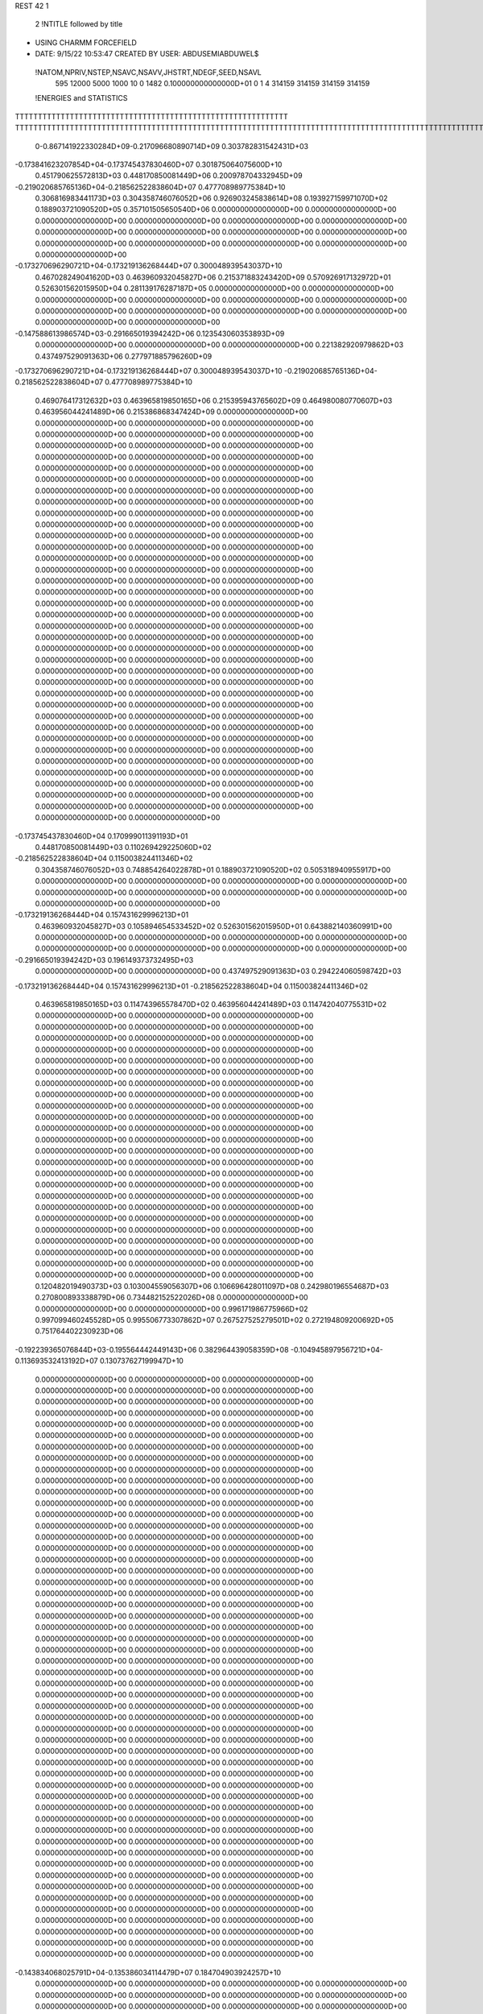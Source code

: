 REST    42     1                

       2 !NTITLE followed by title
* USING CHARMM FORCEFIELD                                                       
*  DATE:     9/15/22     10:53:47      CREATED BY USER: ABDUSEMIABDUWEL$        

 !NATOM,NPRIV,NSTEP,NSAVC,NSAVV,JHSTRT,NDEGF,SEED,NSAVL
         595       12000        5000        1000          10           0        1482 0.100000000000000D+01           0                     1                     4                314159                314159                314159                314159

 !ENERGIES and STATISTICS
TTTTTTTTTTTTTTTTTTTTTTTTTTTTTTTTTTTTTTTTTTTTTTTTTTTTTTTTTTTT
TTTTTTTTTTTTTTTTTTTTTTTTTTTTTTTTTTTTTTTTTTTTTTTTTTTTTTTTTTTTTTTTTTTTTTTTTTTTTTTTTTTTTTTTTTTTTTTTTTTTTTTTTTTTTTTTTTTTTTTTTTTTTTTT
       0-0.867141922330284D+09-0.217096680890714D+09 0.303782831542431D+03
-0.173841623207854D+04-0.173745437830460D+07 0.301875064075600D+10
 0.451790625572813D+03 0.448170850081449D+06 0.200978704332945D+09
-0.219020685765136D+04-0.218562522838604D+07 0.477708989775384D+10
 0.306816983441173D+03 0.304358746076052D+06 0.926903245838614D+08
 0.193927159971070D+02 0.188903721090520D+05 0.357101505650540D+06
 0.000000000000000D+00 0.000000000000000D+00 0.000000000000000D+00
 0.000000000000000D+00 0.000000000000000D+00 0.000000000000000D+00
 0.000000000000000D+00 0.000000000000000D+00 0.000000000000000D+00
 0.000000000000000D+00 0.000000000000000D+00 0.000000000000000D+00
 0.000000000000000D+00 0.000000000000000D+00 0.000000000000000D+00
-0.173270696290721D+04-0.173219136268444D+07 0.300048939543037D+10
 0.467028249041620D+03 0.463960932045827D+06 0.215371883243420D+09
 0.570926917132972D+01 0.526301562015950D+04 0.281139176287187D+05
 0.000000000000000D+00 0.000000000000000D+00 0.000000000000000D+00
 0.000000000000000D+00 0.000000000000000D+00 0.000000000000000D+00
 0.000000000000000D+00 0.000000000000000D+00 0.000000000000000D+00
 0.000000000000000D+00 0.000000000000000D+00 0.000000000000000D+00
-0.147588613986574D+03-0.291665019394242D+06 0.123543060353893D+09
 0.000000000000000D+00 0.000000000000000D+00 0.000000000000000D+00
 0.221382920979862D+03 0.437497529091363D+06 0.277971885796260D+09
-0.173270696290721D+04-0.173219136268444D+07 0.300048939543037D+10
-0.219020685765136D+04-0.218562522838604D+07 0.477708989775384D+10
 0.469076417312632D+03 0.463965819850165D+06 0.215395943765602D+09
 0.464980080770607D+03 0.463956044241489D+06 0.215386868347424D+09
 0.000000000000000D+00 0.000000000000000D+00 0.000000000000000D+00
 0.000000000000000D+00 0.000000000000000D+00 0.000000000000000D+00
 0.000000000000000D+00 0.000000000000000D+00 0.000000000000000D+00
 0.000000000000000D+00 0.000000000000000D+00 0.000000000000000D+00
 0.000000000000000D+00 0.000000000000000D+00 0.000000000000000D+00
 0.000000000000000D+00 0.000000000000000D+00 0.000000000000000D+00
 0.000000000000000D+00 0.000000000000000D+00 0.000000000000000D+00
 0.000000000000000D+00 0.000000000000000D+00 0.000000000000000D+00
 0.000000000000000D+00 0.000000000000000D+00 0.000000000000000D+00
 0.000000000000000D+00 0.000000000000000D+00 0.000000000000000D+00
 0.000000000000000D+00 0.000000000000000D+00 0.000000000000000D+00
 0.000000000000000D+00 0.000000000000000D+00 0.000000000000000D+00
 0.000000000000000D+00 0.000000000000000D+00 0.000000000000000D+00
 0.000000000000000D+00 0.000000000000000D+00 0.000000000000000D+00
 0.000000000000000D+00 0.000000000000000D+00 0.000000000000000D+00
 0.000000000000000D+00 0.000000000000000D+00 0.000000000000000D+00
 0.000000000000000D+00 0.000000000000000D+00 0.000000000000000D+00
 0.000000000000000D+00 0.000000000000000D+00 0.000000000000000D+00
 0.000000000000000D+00 0.000000000000000D+00 0.000000000000000D+00
 0.000000000000000D+00 0.000000000000000D+00 0.000000000000000D+00
 0.000000000000000D+00 0.000000000000000D+00 0.000000000000000D+00
 0.000000000000000D+00 0.000000000000000D+00 0.000000000000000D+00
 0.000000000000000D+00 0.000000000000000D+00 0.000000000000000D+00
 0.000000000000000D+00 0.000000000000000D+00 0.000000000000000D+00
 0.000000000000000D+00 0.000000000000000D+00 0.000000000000000D+00
 0.000000000000000D+00 0.000000000000000D+00 0.000000000000000D+00
 0.000000000000000D+00 0.000000000000000D+00 0.000000000000000D+00
 0.000000000000000D+00 0.000000000000000D+00 0.000000000000000D+00
 0.000000000000000D+00 0.000000000000000D+00 0.000000000000000D+00
 0.000000000000000D+00 0.000000000000000D+00 0.000000000000000D+00
 0.000000000000000D+00 0.000000000000000D+00 0.000000000000000D+00
 0.000000000000000D+00 0.000000000000000D+00 0.000000000000000D+00
 0.000000000000000D+00 0.000000000000000D+00 0.000000000000000D+00
 0.000000000000000D+00 0.000000000000000D+00 0.000000000000000D+00
 0.000000000000000D+00 0.000000000000000D+00 0.000000000000000D+00
 0.000000000000000D+00 0.000000000000000D+00 0.000000000000000D+00
-0.173745437830460D+04 0.170999011391193D+01
 0.448170850081449D+03 0.110269429225060D+02
-0.218562522838604D+04 0.115003824411346D+02
 0.304358746076052D+03 0.748854264022878D+01
 0.188903721090520D+02 0.505318940955917D+00
 0.000000000000000D+00 0.000000000000000D+00
 0.000000000000000D+00 0.000000000000000D+00
 0.000000000000000D+00 0.000000000000000D+00
 0.000000000000000D+00 0.000000000000000D+00
 0.000000000000000D+00 0.000000000000000D+00
-0.173219136268444D+04 0.157431629996213D+01
 0.463960932045827D+03 0.105894654533452D+02
 0.526301562015950D+01 0.643882140360991D+00
 0.000000000000000D+00 0.000000000000000D+00
 0.000000000000000D+00 0.000000000000000D+00
 0.000000000000000D+00 0.000000000000000D+00
 0.000000000000000D+00 0.000000000000000D+00
-0.291665019394242D+03 0.196149373732495D+03
 0.000000000000000D+00 0.000000000000000D+00
 0.437497529091363D+03 0.294224060598742D+03
-0.173219136268444D+04 0.157431629996213D+01
-0.218562522838604D+04 0.115003824411346D+02
 0.463965819850165D+03 0.114743965578470D+02
 0.463956044241489D+03 0.114742040775531D+02
 0.000000000000000D+00 0.000000000000000D+00
 0.000000000000000D+00 0.000000000000000D+00
 0.000000000000000D+00 0.000000000000000D+00
 0.000000000000000D+00 0.000000000000000D+00
 0.000000000000000D+00 0.000000000000000D+00
 0.000000000000000D+00 0.000000000000000D+00
 0.000000000000000D+00 0.000000000000000D+00
 0.000000000000000D+00 0.000000000000000D+00
 0.000000000000000D+00 0.000000000000000D+00
 0.000000000000000D+00 0.000000000000000D+00
 0.000000000000000D+00 0.000000000000000D+00
 0.000000000000000D+00 0.000000000000000D+00
 0.000000000000000D+00 0.000000000000000D+00
 0.000000000000000D+00 0.000000000000000D+00
 0.000000000000000D+00 0.000000000000000D+00
 0.000000000000000D+00 0.000000000000000D+00
 0.000000000000000D+00 0.000000000000000D+00
 0.000000000000000D+00 0.000000000000000D+00
 0.000000000000000D+00 0.000000000000000D+00
 0.000000000000000D+00 0.000000000000000D+00
 0.000000000000000D+00 0.000000000000000D+00
 0.000000000000000D+00 0.000000000000000D+00
 0.000000000000000D+00 0.000000000000000D+00
 0.000000000000000D+00 0.000000000000000D+00
 0.000000000000000D+00 0.000000000000000D+00
 0.000000000000000D+00 0.000000000000000D+00
 0.000000000000000D+00 0.000000000000000D+00
 0.000000000000000D+00 0.000000000000000D+00
 0.000000000000000D+00 0.000000000000000D+00
 0.000000000000000D+00 0.000000000000000D+00
 0.000000000000000D+00 0.000000000000000D+00
 0.000000000000000D+00 0.000000000000000D+00
 0.000000000000000D+00 0.000000000000000D+00
 0.000000000000000D+00 0.000000000000000D+00
 0.000000000000000D+00 0.000000000000000D+00
 0.000000000000000D+00 0.000000000000000D+00
 0.120482019490373D+03 0.103004559056307D+06 0.106696428011097D+08
 0.242980196554687D+03 0.270800893338879D+06 0.734482152522026D+08
 0.000000000000000D+00 0.000000000000000D+00 0.000000000000000D+00
 0.996171986775966D+02 0.997099460245528D+05 0.995506773307862D+07
 0.267527525279501D+02 0.272194809200692D+05 0.751764402230923D+06
-0.192239365076844D+03-0.195564442449143D+06 0.382964439058359D+08
-0.104945897956721D+04-0.113693532413192D+07 0.130737627199947D+10
 0.000000000000000D+00 0.000000000000000D+00 0.000000000000000D+00
 0.000000000000000D+00 0.000000000000000D+00 0.000000000000000D+00
 0.000000000000000D+00 0.000000000000000D+00 0.000000000000000D+00
 0.000000000000000D+00 0.000000000000000D+00 0.000000000000000D+00
 0.000000000000000D+00 0.000000000000000D+00 0.000000000000000D+00
 0.000000000000000D+00 0.000000000000000D+00 0.000000000000000D+00
 0.000000000000000D+00 0.000000000000000D+00 0.000000000000000D+00
 0.000000000000000D+00 0.000000000000000D+00 0.000000000000000D+00
 0.000000000000000D+00 0.000000000000000D+00 0.000000000000000D+00
 0.000000000000000D+00 0.000000000000000D+00 0.000000000000000D+00
 0.000000000000000D+00 0.000000000000000D+00 0.000000000000000D+00
 0.000000000000000D+00 0.000000000000000D+00 0.000000000000000D+00
 0.000000000000000D+00 0.000000000000000D+00 0.000000000000000D+00
 0.000000000000000D+00 0.000000000000000D+00 0.000000000000000D+00
 0.000000000000000D+00 0.000000000000000D+00 0.000000000000000D+00
 0.000000000000000D+00 0.000000000000000D+00 0.000000000000000D+00
 0.000000000000000D+00 0.000000000000000D+00 0.000000000000000D+00
 0.000000000000000D+00 0.000000000000000D+00 0.000000000000000D+00
 0.000000000000000D+00 0.000000000000000D+00 0.000000000000000D+00
 0.000000000000000D+00 0.000000000000000D+00 0.000000000000000D+00
 0.000000000000000D+00 0.000000000000000D+00 0.000000000000000D+00
 0.000000000000000D+00 0.000000000000000D+00 0.000000000000000D+00
 0.000000000000000D+00 0.000000000000000D+00 0.000000000000000D+00
 0.000000000000000D+00 0.000000000000000D+00 0.000000000000000D+00
 0.000000000000000D+00 0.000000000000000D+00 0.000000000000000D+00
 0.000000000000000D+00 0.000000000000000D+00 0.000000000000000D+00
 0.000000000000000D+00 0.000000000000000D+00 0.000000000000000D+00
 0.000000000000000D+00 0.000000000000000D+00 0.000000000000000D+00
 0.000000000000000D+00 0.000000000000000D+00 0.000000000000000D+00
 0.000000000000000D+00 0.000000000000000D+00 0.000000000000000D+00
 0.000000000000000D+00 0.000000000000000D+00 0.000000000000000D+00
 0.000000000000000D+00 0.000000000000000D+00 0.000000000000000D+00
 0.000000000000000D+00 0.000000000000000D+00 0.000000000000000D+00
 0.000000000000000D+00 0.000000000000000D+00 0.000000000000000D+00
 0.000000000000000D+00 0.000000000000000D+00 0.000000000000000D+00
 0.000000000000000D+00 0.000000000000000D+00 0.000000000000000D+00
 0.000000000000000D+00 0.000000000000000D+00 0.000000000000000D+00
 0.000000000000000D+00 0.000000000000000D+00 0.000000000000000D+00
 0.000000000000000D+00 0.000000000000000D+00 0.000000000000000D+00
 0.000000000000000D+00 0.000000000000000D+00 0.000000000000000D+00
 0.000000000000000D+00 0.000000000000000D+00 0.000000000000000D+00
 0.000000000000000D+00 0.000000000000000D+00 0.000000000000000D+00
 0.000000000000000D+00 0.000000000000000D+00 0.000000000000000D+00
 0.000000000000000D+00 0.000000000000000D+00 0.000000000000000D+00
 0.000000000000000D+00 0.000000000000000D+00 0.000000000000000D+00
 0.000000000000000D+00 0.000000000000000D+00 0.000000000000000D+00
 0.000000000000000D+00 0.000000000000000D+00 0.000000000000000D+00
 0.000000000000000D+00 0.000000000000000D+00 0.000000000000000D+00
 0.000000000000000D+00 0.000000000000000D+00 0.000000000000000D+00
 0.000000000000000D+00 0.000000000000000D+00 0.000000000000000D+00
 0.000000000000000D+00 0.000000000000000D+00 0.000000000000000D+00
 0.000000000000000D+00 0.000000000000000D+00 0.000000000000000D+00
-0.143834068025791D+04-0.135386034114479D+07 0.184704903924257D+10
 0.000000000000000D+00 0.000000000000000D+00 0.000000000000000D+00
 0.000000000000000D+00 0.000000000000000D+00 0.000000000000000D+00
 0.000000000000000D+00 0.000000000000000D+00 0.000000000000000D+00
 0.000000000000000D+00 0.000000000000000D+00 0.000000000000000D+00
 0.000000000000000D+00 0.000000000000000D+00 0.000000000000000D+00
 0.000000000000000D+00 0.000000000000000D+00 0.000000000000000D+00
 0.000000000000000D+00 0.000000000000000D+00 0.000000000000000D+00
 0.000000000000000D+00 0.000000000000000D+00 0.000000000000000D+00
 0.000000000000000D+00 0.000000000000000D+00 0.000000000000000D+00
 0.000000000000000D+00 0.000000000000000D+00 0.000000000000000D+00
 0.000000000000000D+00 0.000000000000000D+00 0.000000000000000D+00
 0.000000000000000D+00 0.000000000000000D+00 0.000000000000000D+00
 0.000000000000000D+00 0.000000000000000D+00 0.000000000000000D+00
 0.000000000000000D+00 0.000000000000000D+00 0.000000000000000D+00
 0.000000000000000D+00 0.000000000000000D+00 0.000000000000000D+00
 0.000000000000000D+00 0.000000000000000D+00 0.000000000000000D+00
 0.000000000000000D+00 0.000000000000000D+00 0.000000000000000D+00
 0.000000000000000D+00 0.000000000000000D+00 0.000000000000000D+00
 0.000000000000000D+00 0.000000000000000D+00 0.000000000000000D+00
 0.000000000000000D+00 0.000000000000000D+00 0.000000000000000D+00
 0.000000000000000D+00 0.000000000000000D+00 0.000000000000000D+00
 0.000000000000000D+00 0.000000000000000D+00 0.000000000000000D+00
 0.000000000000000D+00 0.000000000000000D+00 0.000000000000000D+00
 0.000000000000000D+00 0.000000000000000D+00 0.000000000000000D+00
 0.000000000000000D+00 0.000000000000000D+00 0.000000000000000D+00
 0.000000000000000D+00 0.000000000000000D+00 0.000000000000000D+00
 0.000000000000000D+00 0.000000000000000D+00 0.000000000000000D+00
 0.000000000000000D+00 0.000000000000000D+00 0.000000000000000D+00
 0.000000000000000D+00 0.000000000000000D+00 0.000000000000000D+00
 0.000000000000000D+00 0.000000000000000D+00 0.000000000000000D+00
 0.000000000000000D+00 0.000000000000000D+00 0.000000000000000D+00
 0.000000000000000D+00 0.000000000000000D+00 0.000000000000000D+00
 0.000000000000000D+00 0.000000000000000D+00 0.000000000000000D+00
 0.000000000000000D+00 0.000000000000000D+00 0.000000000000000D+00
 0.000000000000000D+00 0.000000000000000D+00 0.000000000000000D+00
 0.000000000000000D+00 0.000000000000000D+00 0.000000000000000D+00
 0.000000000000000D+00 0.000000000000000D+00 0.000000000000000D+00
 0.000000000000000D+00 0.000000000000000D+00 0.000000000000000D+00
 0.000000000000000D+00 0.000000000000000D+00 0.000000000000000D+00
 0.000000000000000D+00 0.000000000000000D+00 0.000000000000000D+00
 0.000000000000000D+00 0.000000000000000D+00 0.000000000000000D+00
 0.000000000000000D+00 0.000000000000000D+00 0.000000000000000D+00
 0.000000000000000D+00 0.000000000000000D+00 0.000000000000000D+00
 0.000000000000000D+00 0.000000000000000D+00 0.000000000000000D+00
 0.000000000000000D+00 0.000000000000000D+00 0.000000000000000D+00
 0.000000000000000D+00 0.000000000000000D+00 0.000000000000000D+00
 0.000000000000000D+00 0.000000000000000D+00 0.000000000000000D+00
 0.000000000000000D+00 0.000000000000000D+00 0.000000000000000D+00
 0.000000000000000D+00 0.000000000000000D+00 0.000000000000000D+00
 0.000000000000000D+00 0.000000000000000D+00 0.000000000000000D+00
 0.000000000000000D+00 0.000000000000000D+00 0.000000000000000D+00
 0.000000000000000D+00 0.000000000000000D+00 0.000000000000000D+00
 0.000000000000000D+00 0.000000000000000D+00 0.000000000000000D+00
 0.000000000000000D+00 0.000000000000000D+00 0.000000000000000D+00
 0.000000000000000D+00 0.000000000000000D+00 0.000000000000000D+00
 0.000000000000000D+00 0.000000000000000D+00 0.000000000000000D+00
 0.000000000000000D+00 0.000000000000000D+00 0.000000000000000D+00
 0.000000000000000D+00 0.000000000000000D+00 0.000000000000000D+00
 0.000000000000000D+00 0.000000000000000D+00 0.000000000000000D+00
 0.000000000000000D+00 0.000000000000000D+00 0.000000000000000D+00
 0.000000000000000D+00 0.000000000000000D+00 0.000000000000000D+00
 0.000000000000000D+00 0.000000000000000D+00 0.000000000000000D+00
 0.000000000000000D+00 0.000000000000000D+00 0.000000000000000D+00
 0.000000000000000D+00 0.000000000000000D+00 0.000000000000000D+00
 0.000000000000000D+00 0.000000000000000D+00 0.000000000000000D+00
 0.000000000000000D+00 0.000000000000000D+00 0.000000000000000D+00
 0.000000000000000D+00 0.000000000000000D+00 0.000000000000000D+00
 0.000000000000000D+00 0.000000000000000D+00 0.000000000000000D+00
 0.103004559056307D+03 0.772681142033659D+01
 0.270800893338879D+03 0.107280668840091D+02
 0.000000000000000D+00 0.000000000000000D+00
 0.997099460245528D+02 0.360477417592177D+01
 0.272194809200692D+02 0.329609779480369D+01
-0.195564442449143D+03 0.714092118649933D+01
-0.113693532413192D+04 0.121467447246281D+03
 0.000000000000000D+00 0.000000000000000D+00
 0.000000000000000D+00 0.000000000000000D+00
 0.000000000000000D+00 0.000000000000000D+00
 0.000000000000000D+00 0.000000000000000D+00
 0.000000000000000D+00 0.000000000000000D+00
 0.000000000000000D+00 0.000000000000000D+00
 0.000000000000000D+00 0.000000000000000D+00
 0.000000000000000D+00 0.000000000000000D+00
 0.000000000000000D+00 0.000000000000000D+00
 0.000000000000000D+00 0.000000000000000D+00
 0.000000000000000D+00 0.000000000000000D+00
 0.000000000000000D+00 0.000000000000000D+00
 0.000000000000000D+00 0.000000000000000D+00
 0.000000000000000D+00 0.000000000000000D+00
 0.000000000000000D+00 0.000000000000000D+00
 0.000000000000000D+00 0.000000000000000D+00
 0.000000000000000D+00 0.000000000000000D+00
 0.000000000000000D+00 0.000000000000000D+00
 0.000000000000000D+00 0.000000000000000D+00
 0.000000000000000D+00 0.000000000000000D+00
 0.000000000000000D+00 0.000000000000000D+00
 0.000000000000000D+00 0.000000000000000D+00
 0.000000000000000D+00 0.000000000000000D+00
 0.000000000000000D+00 0.000000000000000D+00
 0.000000000000000D+00 0.000000000000000D+00
 0.000000000000000D+00 0.000000000000000D+00
 0.000000000000000D+00 0.000000000000000D+00
 0.000000000000000D+00 0.000000000000000D+00
 0.000000000000000D+00 0.000000000000000D+00
 0.000000000000000D+00 0.000000000000000D+00
 0.000000000000000D+00 0.000000000000000D+00
 0.000000000000000D+00 0.000000000000000D+00
 0.000000000000000D+00 0.000000000000000D+00
 0.000000000000000D+00 0.000000000000000D+00
 0.000000000000000D+00 0.000000000000000D+00
 0.000000000000000D+00 0.000000000000000D+00
 0.000000000000000D+00 0.000000000000000D+00
 0.000000000000000D+00 0.000000000000000D+00
 0.000000000000000D+00 0.000000000000000D+00
 0.000000000000000D+00 0.000000000000000D+00
 0.000000000000000D+00 0.000000000000000D+00
 0.000000000000000D+00 0.000000000000000D+00
 0.000000000000000D+00 0.000000000000000D+00
 0.000000000000000D+00 0.000000000000000D+00
 0.000000000000000D+00 0.000000000000000D+00
 0.000000000000000D+00 0.000000000000000D+00
 0.000000000000000D+00 0.000000000000000D+00
 0.000000000000000D+00 0.000000000000000D+00
 0.000000000000000D+00 0.000000000000000D+00
 0.000000000000000D+00 0.000000000000000D+00
 0.000000000000000D+00 0.000000000000000D+00
 0.000000000000000D+00 0.000000000000000D+00
-0.135386034114479D+04 0.118790639016198D+03
 0.000000000000000D+00 0.000000000000000D+00
 0.000000000000000D+00 0.000000000000000D+00
 0.000000000000000D+00 0.000000000000000D+00
 0.000000000000000D+00 0.000000000000000D+00
 0.000000000000000D+00 0.000000000000000D+00
 0.000000000000000D+00 0.000000000000000D+00
 0.000000000000000D+00 0.000000000000000D+00
 0.000000000000000D+00 0.000000000000000D+00
 0.000000000000000D+00 0.000000000000000D+00
 0.000000000000000D+00 0.000000000000000D+00
 0.000000000000000D+00 0.000000000000000D+00
 0.000000000000000D+00 0.000000000000000D+00
 0.000000000000000D+00 0.000000000000000D+00
 0.000000000000000D+00 0.000000000000000D+00
 0.000000000000000D+00 0.000000000000000D+00
 0.000000000000000D+00 0.000000000000000D+00
 0.000000000000000D+00 0.000000000000000D+00
 0.000000000000000D+00 0.000000000000000D+00
 0.000000000000000D+00 0.000000000000000D+00
 0.000000000000000D+00 0.000000000000000D+00
 0.000000000000000D+00 0.000000000000000D+00
 0.000000000000000D+00 0.000000000000000D+00
 0.000000000000000D+00 0.000000000000000D+00
 0.000000000000000D+00 0.000000000000000D+00
 0.000000000000000D+00 0.000000000000000D+00
 0.000000000000000D+00 0.000000000000000D+00
 0.000000000000000D+00 0.000000000000000D+00
 0.000000000000000D+00 0.000000000000000D+00
 0.000000000000000D+00 0.000000000000000D+00
 0.000000000000000D+00 0.000000000000000D+00
 0.000000000000000D+00 0.000000000000000D+00
 0.000000000000000D+00 0.000000000000000D+00
 0.000000000000000D+00 0.000000000000000D+00
 0.000000000000000D+00 0.000000000000000D+00
 0.000000000000000D+00 0.000000000000000D+00
 0.000000000000000D+00 0.000000000000000D+00
 0.000000000000000D+00 0.000000000000000D+00
 0.000000000000000D+00 0.000000000000000D+00
 0.000000000000000D+00 0.000000000000000D+00
 0.000000000000000D+00 0.000000000000000D+00
 0.000000000000000D+00 0.000000000000000D+00
 0.000000000000000D+00 0.000000000000000D+00
 0.000000000000000D+00 0.000000000000000D+00
 0.000000000000000D+00 0.000000000000000D+00
 0.000000000000000D+00 0.000000000000000D+00
 0.000000000000000D+00 0.000000000000000D+00
 0.000000000000000D+00 0.000000000000000D+00
 0.000000000000000D+00 0.000000000000000D+00
 0.000000000000000D+00 0.000000000000000D+00
 0.000000000000000D+00 0.000000000000000D+00
 0.000000000000000D+00 0.000000000000000D+00
 0.000000000000000D+00 0.000000000000000D+00
 0.000000000000000D+00 0.000000000000000D+00
 0.000000000000000D+00 0.000000000000000D+00
 0.000000000000000D+00 0.000000000000000D+00
 0.000000000000000D+00 0.000000000000000D+00
 0.000000000000000D+00 0.000000000000000D+00
 0.000000000000000D+00 0.000000000000000D+00
 0.000000000000000D+00 0.000000000000000D+00
 0.000000000000000D+00 0.000000000000000D+00
 0.000000000000000D+00 0.000000000000000D+00
 0.000000000000000D+00 0.000000000000000D+00
 0.000000000000000D+00 0.000000000000000D+00
 0.000000000000000D+00 0.000000000000000D+00
 0.000000000000000D+00 0.000000000000000D+00
 0.000000000000000D+00 0.000000000000000D+00
 0.000000000000000D+00 0.000000000000000D+00
 0.000000000000000D+00 0.000000000000000D+00
 0.000000000000000D+00 0.000000000000000D+00 0.000000000000000D+00
 0.000000000000000D+00 0.000000000000000D+00 0.000000000000000D+00
 0.000000000000000D+00 0.000000000000000D+00 0.000000000000000D+00
 0.000000000000000D+00 0.000000000000000D+00 0.000000000000000D+00
 0.000000000000000D+00 0.000000000000000D+00 0.000000000000000D+00
 0.000000000000000D+00 0.000000000000000D+00 0.000000000000000D+00
 0.000000000000000D+00 0.000000000000000D+00 0.000000000000000D+00
 0.000000000000000D+00 0.000000000000000D+00 0.000000000000000D+00
 0.000000000000000D+00 0.000000000000000D+00 0.000000000000000D+00
-0.395840941915721D+03-0.276482023617416D+06 0.139265935233972D+09
-0.318570394673174D+03-0.214199672345247D+05 0.306888847243358D+08
-0.218012802302898D+03-0.502426143297563D+04 0.343699681857942D+08
-0.318570394671754D+03-0.214199672346523D+05 0.306888847243708D+08
 0.406304073197769D+03-0.289595376420580D+06 0.163771319654837D+09
 0.599890935699727D+01 0.488030785001878D+02 0.331763126866936D+08
-0.218012802304323D+03-0.502426143293338D+04 0.343699681858215D+08
 0.599890936108635D+01 0.488030782486214D+02 0.331763126867034D+08
-0.453228973241771D+03-0.308917658144730D+06 0.179218346384939D+09
 0.000000000000000D+00 0.000000000000000D+00 0.000000000000000D+00
 0.000000000000000D+00 0.000000000000000D+00 0.000000000000000D+00
 0.000000000000000D+00 0.000000000000000D+00 0.000000000000000D+00
 0.000000000000000D+00 0.000000000000000D+00 0.000000000000000D+00
 0.000000000000000D+00 0.000000000000000D+00 0.000000000000000D+00
 0.000000000000000D+00 0.000000000000000D+00 0.000000000000000D+00
 0.000000000000000D+00 0.000000000000000D+00 0.000000000000000D+00
 0.000000000000000D+00 0.000000000000000D+00 0.000000000000000D+00
 0.000000000000000D+00 0.000000000000000D+00 0.000000000000000D+00
 0.000000000000000D+00 0.000000000000000D+00 0.000000000000000D+00
 0.000000000000000D+00 0.000000000000000D+00 0.000000000000000D+00
 0.000000000000000D+00 0.000000000000000D+00 0.000000000000000D+00
 0.000000000000000D+00 0.000000000000000D+00 0.000000000000000D+00
 0.000000000000000D+00 0.000000000000000D+00 0.000000000000000D+00
 0.000000000000000D+00 0.000000000000000D+00 0.000000000000000D+00
 0.000000000000000D+00 0.000000000000000D+00 0.000000000000000D+00
 0.000000000000000D+00 0.000000000000000D+00 0.000000000000000D+00
 0.000000000000000D+00 0.000000000000000D+00 0.000000000000000D+00
 0.000000000000000D+00 0.000000000000000D+00 0.000000000000000D+00
 0.000000000000000D+00 0.000000000000000D+00 0.000000000000000D+00
 0.000000000000000D+00 0.000000000000000D+00 0.000000000000000D+00
 0.000000000000000D+00 0.000000000000000D+00 0.000000000000000D+00
 0.000000000000000D+00 0.000000000000000D+00 0.000000000000000D+00
 0.000000000000000D+00 0.000000000000000D+00 0.000000000000000D+00
 0.000000000000000D+00 0.000000000000000D+00 0.000000000000000D+00
 0.000000000000000D+00 0.000000000000000D+00 0.000000000000000D+00
 0.000000000000000D+00 0.000000000000000D+00 0.000000000000000D+00
 0.000000000000000D+00 0.000000000000000D+00 0.000000000000000D+00
 0.000000000000000D+00 0.000000000000000D+00 0.000000000000000D+00
 0.000000000000000D+00 0.000000000000000D+00 0.000000000000000D+00
 0.000000000000000D+00 0.000000000000000D+00 0.000000000000000D+00
 0.000000000000000D+00 0.000000000000000D+00 0.000000000000000D+00
 0.000000000000000D+00 0.000000000000000D+00
 0.000000000000000D+00 0.000000000000000D+00
 0.000000000000000D+00 0.000000000000000D+00
 0.000000000000000D+00 0.000000000000000D+00
 0.000000000000000D+00 0.000000000000000D+00
 0.000000000000000D+00 0.000000000000000D+00
 0.000000000000000D+00 0.000000000000000D+00
 0.000000000000000D+00 0.000000000000000D+00
 0.000000000000000D+00 0.000000000000000D+00
-0.276482023617416D+03 0.250646415993507D+03
-0.214199672345247D+02 0.173867966365307D+03
-0.502426143297563D+01 0.185323298542971D+03
-0.214199672346523D+02 0.173867966365392D+03
-0.289595376420580D+03 0.282676206304420D+03
 0.488030785001878D-01 0.182143652936228D+03
-0.502426143293338D+01 0.185323298543046D+03
 0.488030782486214D-01 0.182143652936255D+03
-0.308917658144730D+03 0.289461961009241D+03
 0.000000000000000D+00 0.000000000000000D+00
 0.000000000000000D+00 0.000000000000000D+00
 0.000000000000000D+00 0.000000000000000D+00
 0.000000000000000D+00 0.000000000000000D+00
 0.000000000000000D+00 0.000000000000000D+00
 0.000000000000000D+00 0.000000000000000D+00
 0.000000000000000D+00 0.000000000000000D+00
 0.000000000000000D+00 0.000000000000000D+00
 0.000000000000000D+00 0.000000000000000D+00
 0.000000000000000D+00 0.000000000000000D+00
 0.000000000000000D+00 0.000000000000000D+00
 0.000000000000000D+00 0.000000000000000D+00
 0.000000000000000D+00 0.000000000000000D+00
 0.000000000000000D+00 0.000000000000000D+00
 0.000000000000000D+00 0.000000000000000D+00
 0.000000000000000D+00 0.000000000000000D+00
 0.000000000000000D+00 0.000000000000000D+00
 0.000000000000000D+00 0.000000000000000D+00
 0.000000000000000D+00 0.000000000000000D+00
 0.000000000000000D+00 0.000000000000000D+00
 0.000000000000000D+00 0.000000000000000D+00
 0.000000000000000D+00 0.000000000000000D+00
 0.000000000000000D+00 0.000000000000000D+00
 0.000000000000000D+00 0.000000000000000D+00
 0.000000000000000D+00 0.000000000000000D+00
 0.000000000000000D+00 0.000000000000000D+00
 0.000000000000000D+00 0.000000000000000D+00
 0.000000000000000D+00 0.000000000000000D+00
 0.000000000000000D+00 0.000000000000000D+00
 0.000000000000000D+00 0.000000000000000D+00
 0.000000000000000D+00 0.000000000000000D+00
 0.000000000000000D+00 0.000000000000000D+00

 !XOLD, YOLD, ZOLD
 0.318774242171757D+01 0.372113238043841D+01-0.427041741979894D+01
 0.376626130287756D+01 0.412352419335392D+01-0.350556662844159D+01
 0.392851533980930D+01 0.335330420489995D+01-0.490093936002141D+01
 0.270577148081102D+01 0.283326771591591D+01-0.402343493132251D+01
 0.233775679432670D+01 0.459277968562058D+01-0.509455331991384D+01
 0.199297523245908D+01 0.401413688318075D+01-0.595152367049822D+01
 0.113726612757059D+01 0.507396003048244D+01-0.422813363629490D+01
 0.815771399278729D+00 0.597081625555267D+01-0.475765233401324D+01
 0.152837706224264D+01 0.532228563938264D+01-0.324148951162568D+01
-0.101198106164608D+00 0.408118153017389D+01-0.400726252571045D+01
 0.260602446525587D+00 0.311507254400296D+01-0.365536227434247D+01
-0.115051101053869D+01 0.474711221991620D+01-0.304293409730624D+01
-0.151429674909372D+01 0.569200721417358D+01-0.344658417627479D+01
-0.812552672331758D+00 0.487736809360687D+01-0.201486913388929D+01
-0.184134089399537D+01 0.394461857718683D+01-0.278436490830226D+01
-0.731635113211443D+00 0.378818662938594D+01-0.534903314286556D+01
-0.362437452240742D-01 0.348221503741065D+01-0.613064188784784D+01
-0.133209949550432D+01 0.462766141816783D+01-0.569949655692931D+01
-0.145396802514948D+01 0.297559571652151D+01-0.527137251795647D+01
 0.308022375644458D+01 0.574208171449381D+01-0.573734070405494D+01
 0.411940334407208D+01 0.608682950483038D+01-0.534777046108223D+01
 0.248011421146234D+01 0.613804513931574D+01-0.689325910856086D+01
 0.171436746453230D+01 0.558763415502747D+01-0.722594464768283D+01
 0.285322619981667D+01 0.738465318122293D+01-0.747921878600700D+01
 0.392888838589406D+01 0.737614757453459D+01-0.765522593386771D+01
 0.203727037718556D+01 0.749456951333304D+01-0.874531416443043D+01
 0.243605214239868D+01 0.827677537435486D+01-0.939124534862625D+01
 0.100915286630733D+01 0.783981134060840D+01-0.863630744663228D+01
 0.199579237004903D+01 0.630105074624650D+01-0.949319450711259D+01
 0.248694735188898D+01 0.558107235324477D+01-0.912023083941231D+01
 0.260382808204999D+01 0.859186155894375D+01-0.657332948498629D+01
 0.176147437447320D+01 0.848001230148113D+01-0.568172962296213D+01
 0.328100944462368D+01 0.970731973193005D+01-0.676621259724641D+01
 0.402524843799564D+01 0.986822091675496D+01-0.741445570709535D+01
 0.320548161022688D+01 0.109161595881276D+02-0.593011113531891D+01
 0.301877707811363D+01 0.106994951668732D+02-0.487830414435009D+01
 0.452724621786926D+01 0.117623498980402D+02-0.601967733468691D+01
 0.428012651615896D+01 0.126912506499888D+02-0.550569752374505D+01
 0.470354423718631D+01 0.120219439916784D+02-0.706353073192859D+01
 0.582597750302174D+01 0.111764794781785D+02-0.536930728589427D+01
 0.651923527033580D+01 0.118675820483216D+02-0.462351230404421D+01
 0.619793576590421D+01 0.100011489295922D+02-0.560525958950730D+01
 0.202243188332588D+01 0.117404240106607D+02-0.632512088530611D+01
 0.143108301883128D+01 0.123762091946818D+02-0.546508980589810D+01
 0.178248802554098D+01 0.119133858156365D+02-0.765716126142778D+01
 0.238584230305717D+01 0.113324800837924D+02-0.820352391252466D+01
 0.817510517075290D+00 0.129615512571096D+02-0.815087311528931D+01
 0.126205956338970D+01 0.139023003926835D+02-0.782611596088329D+01
 0.668730707464623D+00 0.129935481745208D+02-0.968644614807285D+01
 0.117280162926808D+00 0.139233245077553D+02-0.982615393985947D+01
-0.678500948517724D-01 0.122491946349236D+02-0.998891355085888D+01
 0.198344399275942D+01 0.130070348583377D+02-0.105138570229649D+02
 0.236875262815979D+01 0.119896828627955D+02-0.104457969564636D+02
 0.264438900411008D+01 0.137928065113663D+02-0.101480502416343D+02
 0.170673731395496D+01 0.133839221507071D+02-0.119852284074252D+02
 0.663043877332471D+00 0.130563023631698D+02-0.125255331994932D+02
 0.260332831320095D+01 0.139472694799884D+02-0.126835465893762D+02
-0.634785631597848D+00 0.128502686423979D+02-0.761637115898239D+01
-0.133075418799475D+01 0.138351164747408D+02-0.747000773637468D+01
-0.968151003675449D+00 0.115835027041111D+02-0.725223033988096D+01
-0.330637602986947D+00 0.108604430417269D+02-0.751824046858925D+01
-0.217818910785324D+01 0.111332020534800D+02-0.652840015055392D+01
-0.304058658876916D+01 0.112219257257140D+02-0.718908062922359D+01
-0.205441785404031D+01 0.971214787182630D+01-0.605591907188889D+01
-0.120309493150089D+01 0.970723728024183D+01-0.537523914148897D+01
-0.185680220165565D+01 0.900279794045274D+01-0.685957990133929D+01
-0.332277460616228D+01 0.927105762115933D+01-0.538713342715608D+01
-0.330546930672552D+01 0.917793405312255D+01-0.418131852423544D+01
-0.433688823280782D+01 0.891442013998528D+01-0.607071074872207D+01
-0.241744386084687D+01 0.120855831577175D+02-0.533560717111966D+01
-0.346905236617185D+01 0.127472858407804D+02-0.526381116560579D+01
-0.137494144637716D+01 0.121546334348392D+02-0.448789423880123D+01
-0.657697252337313D+00 0.115475251452417D+02-0.482991805495766D+01
-0.143812051538274D+01 0.128555151132580D+02-0.325923881802534D+01
-0.225847461257771D+01 0.124543936985794D+02-0.266407433160023D+01
-0.172025566933188D+00 0.126257480560607D+02-0.238983353593006D+01
 0.701784811924631D+00 0.130360845906727D+02-0.289597516646739D+01
 0.266526712530394D-01 0.115540127658771D+02-0.239306238190048D+01
-0.223930917883979D+00 0.130619866691458D+02-0.938062875511902D+00
 0.670250148997556D+00 0.139882096437841D+02-0.358239454452307D+00
 0.143748831231431D+01 0.143751104620289D+02-0.101249732226272D+01
-0.107482290168997D+01 0.124716817126925D+02-0.393081575072126D-01
-0.170791059569994D+01 0.116573745754978D+02-0.359470394516633D+00
 0.640007471070698D+00 0.143901031067365D+02 0.966520876994223D+00
 0.133266662701497D+01 0.151171882719399D+02 0.136397585083107D+01
-0.112421377076000D+01 0.128415544920014D+02 0.125279987951524D+01
-0.187897854552144D+01 0.123800851365619D+02 0.187229658553521D+01
-0.316516402824265D+00 0.138429515929901D+02 0.179286666223764D+01
-0.517284703654849D+00 0.142358686065039D+02 0.277861932384856D+01
-0.156670717878106D+01 0.143375448907442D+02-0.345618527236920D+01
-0.236272672490447D+01 0.150693909876753D+02-0.286318863809595D+01
-0.827914506129920D+00 0.146977187276188D+02-0.446274677827098D+01
-0.203483144447358D+00 0.140481289175001D+02-0.489647313570997D+01
-0.783071789053954D+00 0.160855883527082D+02-0.491537697284539D+01
-0.211829237297209D+00 0.165684031404330D+02-0.412248869079259D+01
 0.685162625543978D-01 0.162267197721667D+02-0.627243021581797D+01
-0.424932024012864D+00 0.157429193042027D+02-0.711536906038599D+01
 0.926055678000526D+00 0.155659254334211D+02-0.614563513374441D+01
 0.565172808873008D+00 0.177389340142858D+02-0.660702365229009D+01
 0.104124273367136D+01 0.182242984551034D+02-0.575503844919534D+01
-0.343706488828188D+00 0.182927776321364D+02-0.684217396416827D+01
 0.147662227205392D+01 0.177941500339643D+02-0.778662113589782D+01
 0.964395147866701D+00 0.171483030965530D+02-0.849978668938683D+01
 0.246760698558536D+01 0.175411182894026D+02-0.740976010873919D+01
 0.162952052913876D+01 0.191797650034247D+02-0.852626520739331D+01
 0.220323857461241D+01 0.198894506301614D+02-0.793019984562402D+01
 0.666719811589988D+00 0.196252451732809D+02-0.877658939030908D+01
 0.242064918900386D+01 0.189161470767873D+02-0.969881478155142D+01
 0.204634397404757D+01 0.180928146125074D+02-0.102122534432426D+02
 0.342312764509993D+01 0.187396694766791D+02-0.948552483400752D+01
 0.238373390161690D+01 0.197942371607871D+02-0.102548678958655D+02
-0.218958700380262D+01 0.166287871502266D+02-0.516521173039781D+01
-0.254898364307926D+01 0.177170419077519D+02-0.473275090407040D+01
-0.292058443933909D+01 0.158363792458848D+02-0.599909049804296D+01
-0.249135570874406D+01 0.149630579636398D+02-0.622946548542175D+01
-0.419897888460832D+01 0.163249906709189D+02-0.653966814753292D+01
-0.400501274655430D+01 0.173642171579156D+02-0.680515910032208D+01
-0.446191229389637D+01 0.154753504611504D+02-0.781368221941507D+01
-0.437302304757587D+01 0.144005594640567D+02-0.765549557505127D+01
-0.392205097361857D+01 0.158307427722043D+02-0.869137582205306D+01
-0.546909624589305D+01 0.156028777223457D+02-0.821044069064458D+01
-0.525356489072845D+01 0.161528345330657D+02-0.544076959664889D+01
-0.621227952349042D+01 0.169226228050786D+02-0.544769608727597D+01
-0.506246412256109D+01 0.152302524256258D+02-0.448672694334514D+01
-0.426861373428643D+01 0.146273172944321D+02-0.456591525440606D+01
-0.610072808460044D+01 0.150899456860092D+02-0.343771955833626D+01
-0.707188359051717D+01 0.152724829563631D+02-0.389775991336978D+01
-0.613008903520784D+01 0.136244042048043D+02-0.289034185555175D+01
-0.521774312884413D+01 0.133201848743928D+02-0.237733547533280D+01
-0.723672211845823D+01 0.134298596931766D+02-0.180547260177140D+01
-0.813650137472331D+01 0.140242081151386D+02-0.196436641318722D+01
-0.684555834822559D+01 0.136830963129733D+02-0.820098500604063D+00
-0.747260979150693D+01 0.123665195673751D+02-0.176346328656472D+01
-0.645256710256066D+01 0.126696420055760D+02-0.406424374845406D+01
-0.581474413338735D+01 0.126456113005433D+02-0.494781852469576D+01
-0.749241540939369D+01 0.128488382896333D+02-0.433756442194319D+01
-0.649023489076849D+01 0.116911140360956D+02-0.358553282244958D+01
-0.583532822058336D+01 0.161790710146521D+02-0.240891836933127D+01
-0.646726116002229D+01 0.171708740824993D+02-0.223128186164266D+01
-0.479959407115558D+01 0.158668363064784D+02-0.158178964220931D+01
-0.400841760688665D+01 0.153452273429587D+02-0.190110749570769D+01
-0.458264263605722D+01 0.167590958866395D+02-0.431611667231669D+00
-0.555155017784658D+01 0.171949567420511D+02-0.188006473970995D+00
-0.385900571900317D+01 0.159713165665255D+02 0.687378712633737D+00
-0.369139439431459D+01 0.166630073259804D+02 0.151295144542038D+01
-0.289897012823604D+01 0.155837997514212D+02 0.346406012154937D+00
-0.472155397341597D+01 0.148398174701354D+02 0.117476870528153D+01
-0.577636467470439D+01 0.150865229579711D+02 0.208177765581595D+01
-0.596835038008583D+01 0.161187646148809D+02 0.233479672756628D+01
-0.445386053010064D+01 0.135302315542715D+02 0.747715025027105D+00
-0.380228184294655D+01 0.133300378871776D+02-0.900007442538992D-01
-0.654623925964235D+01 0.140699451768809D+02 0.264071769899691D+01
-0.736851553114561D+01 0.142691691952155D+02 0.331196394579557D+01
-0.514882789135214D+01 0.124963326188652D+02 0.139823786267016D+01
-0.490871744475401D+01 0.114856533864531D+02 0.110281534727007D+01
-0.613308495092323D+01 0.127896276121015D+02 0.233715308737123D+01
-0.670695471823783D+01 0.120197058558201D+02 0.283141413111926D+01
-0.367836757278891D+01 0.179077105895280D+02-0.912039584751178D+00
-0.395997616480796D+01 0.191059890397783D+02-0.694381614146509D+00
-0.250440454232579D+01 0.174987042576627D+02-0.146712956229726D+01
-0.232895413917868D+01 0.165384636280566D+02-0.168428178837174D+01
-0.149499043098435D+01 0.184042101899807D+02-0.193476596803172D+01
-0.198639022521935D+01 0.192108422368934D+02-0.247879812068373D+01
-0.872275452581772D+00 0.178653841816517D+02-0.264890362172415D+01
-0.657793318057693D+00 0.187548359421703D+02-0.756699538793413D+00
 0.327798751911081D+00 0.181177670317584D+02-0.469773485350034D+00
-0.103973719724878D+01 0.199250106577999D+02-0.175432135179396D+00
-0.184895773465078D+01 0.203876912638592D+02-0.537493978824249D+00
-0.673828181478022D+00 0.203342807892869D+02 0.115615427829549D+01
 0.389418323916024D+00 0.205702541927983D+02 0.111229744755511D+01
-0.136118761431181D+01 0.216454527001099D+02 0.149250026142228D+01
-0.113652992721306D+01 0.223822831028791D+02 0.721325909422491D+00
-0.111623009242094D+01 0.219923475602413D+02 0.249637264797522D+01
-0.289554414289974D+01 0.215544754213238D+02 0.164703389208775D+01
-0.323504089883099D+01 0.212795877319177D+02 0.264567232061188D+01
-0.336032645638052D+01 0.208222361846562D+02 0.986804309775698D+00
-0.356715133855726D+01 0.232051284644529D+02 0.125810736983684D+01
-0.527239840059916D+01 0.226359593615705D+02 0.126254068021753D+01
-0.550681176037927D+01 0.216963500535377D+02 0.762256036225062D+00
-0.585428844515710D+01 0.233876837694387D+02 0.729235523051741D+00
-0.557935757635609D+01 0.224848555059997D+02 0.229745308677678D+01
-0.794559600830422D+00 0.191564018291825D+02 0.227046477802032D+01
-0.140352435993398D+01 0.181755795704942D+02 0.195315674925370D+01
-0.201517651271436D+00 0.194056867263153D+02 0.347172047602180D+01
 0.366182500852779D+00 0.201922219225318D+02 0.371478203692942D+01
-0.220624062358476D+00 0.183782422207684D+02 0.452506491218385D+01
 0.228038357553637D-01 0.174280645154798D+02 0.404966488400509D+01
 0.939015262060525D+00 0.188441041687297D+02 0.564253252787375D+01
 0.479614072361020D+00 0.194860314220422D+02 0.639418400851971D+01
 0.198860270227017D+01 0.194971906158209D+02 0.490519480906538D+01
 0.235511038803389D+01 0.188209884774495D+02 0.435100460314490D+01
 0.161491388661544D+01 0.176616803467194D+02 0.640117003643925D+01
 0.213719196521029D+01 0.170253712541391D+02 0.568672175467293D+01
 0.849397008320416D+00 0.171117732927177D+02 0.694860600621521D+01
 0.233917295169791D+01 0.180784911435496D+02 0.710103971451631D+01
-0.162494300953177D+01 0.184670427092470D+02 0.506623514517850D+01
-0.234317413125015D+01 0.194862624487520D+02 0.507190985987448D+01
-0.206776990258907D+01 0.173281759270670D+02 0.554026383451615D+01
-0.154789881531171D+01 0.164741947061444D+02 0.551904763964612D+01
-0.344411495218561D+01 0.170945806863702D+02 0.612836594552482D+01
-0.410118858602989D+01 0.170266063399474D+02 0.526134015125162D+01
-0.347066006143959D+01 0.157724836102906D+02 0.688648639055719D+01
-0.420811092100459D+01 0.157639322068427D+02 0.768910280156927D+01
-0.247235939439387D+01 0.155663258932202D+02 0.727248480230057D+01
-0.392916488179458D+01 0.145642511332099D+02 0.604808176121426D+01
-0.361117006654117D+01 0.147155601400075D+02 0.501653686062395D+01
-0.501834867078801D+01 0.145591894512530D+02 0.600621228343313D+01
-0.349905216872128D+01 0.132301968427380D+02 0.670178382432575D+01
-0.392058243445300D+01 0.131231944964687D+02 0.770126505624810D+01
-0.242435881998271D+01 0.130570513497277D+02 0.675795182613544D+01
-0.412184968301865D+01 0.120809865955326D+02 0.605104025436055D+01
-0.509215472212806D+01 0.119852198119259D+02 0.627315926353472D+01
-0.352903237007105D+01 0.113271699066042D+02 0.507083948818056D+01
-0.226393919218099D+01 0.116967852893548D+02 0.478451162291464D+01
-0.175510032112073D+01 0.111992292132391D+02 0.408200115721431D+01
-0.182688103618700D+01 0.124239110733681D+02 0.531391530868022D+01
-0.415930302789627D+01 0.102798379658837D+02 0.448813795510869D+01
-0.503158245872309D+01 0.100070218002865D+02 0.489397035197383D+01
-0.374356114692913D+01 0.969713473403261D+01 0.378984315203463D+01
-0.390088047163912D+01 0.182415713316987D+02 0.701923150824240D+01
-0.497913751498394D+01 0.187283865311052D+02 0.688232594060292D+01
-0.297897831636218D+01 0.186468423261813D+02 0.796437273416273D+01
-0.224539354778523D+01 0.179745646769049D+02 0.806385212698006D+01
-0.326564570185369D+01 0.197011690663051D+02 0.899317347425630D+01
-0.396985318097565D+01 0.191538072730397D+02 0.961974102338562D+01
-0.185877119760374D+01 0.200598433563689D+02 0.976455633916087D+01
-0.212940491191547D+01 0.204911997263405D+02 0.107282933752671D+02
-0.124382804008801D+01 0.207091831991364D+02 0.914141696340357D+01
-0.103940369153503D+01 0.188832287138901D+02 0.100055166418203D+02
-0.180568737819740D+00 0.191229672552323D+02 0.103274358150175D+02
-0.387902081387084D+01 0.209890453685993D+02 0.821727178918980D+01
-0.465453154975020D+01 0.217992304986362D+02 0.874125342939127D+01
-0.334941931859198D+01 0.211886741641560D+02 0.697195311637218D+01
-0.289402010453855D+01 0.204273935437528D+02 0.651036523434110D+01
-0.371316380588935D+01 0.222537185264115D+02 0.601357572494263D+01
-0.398725928692244D+01 0.230579416901333D+02 0.669636176039626D+01
-0.250361063211466D+01 0.226340526609832D+02 0.514619264966521D+01
-0.261316975380381D+01 0.234452770020426D+02 0.442646223671354D+01
-0.225786514580196D+01 0.217743571824219D+02 0.452278841475973D+01
-0.159480207385801D+01 0.228261575953189D+02 0.571651071762675D+01
-0.497945571333675D+01 0.219166645173084D+02 0.522593901051536D+01
-0.573726507282408D+01 0.228178360259114D+02 0.481093503806543D+01
-0.520526573094404D+01 0.206351323608319D+02 0.508639998023493D+01
-0.446385802013725D+01 0.200663034548377D+02 0.544241722990366D+01
-0.642997378092640D+01 0.202188045954495D+02 0.451639616086777D+01
-0.661780336568333D+01 0.207099332512716D+02 0.356161205410834D+01
-0.628507798172251D+01 0.187921244656890D+02 0.413286905417268D+01
-0.605892388034476D+01 0.181968568222021D+02 0.501752195505955D+01
-0.542677346845466D+01 0.185590279157972D+02 0.350272672030473D+01
-0.736914130849174D+01 0.182325257301163D+02 0.329351717612838D+01
-0.840994052354726D+01 0.175806043427341D+02 0.396012328054614D+01
-0.833352441681495D+01 0.174749660772069D+02 0.503222455164336D+01
-0.737117582966833D+01 0.183702825815544D+02 0.188368049617861D+01
-0.654263696387697D+01 0.188864316647187D+02 0.142160531634116D+01
-0.951701135083132D+01 0.171311629113143D+02 0.322237862964937D+01
-0.103622939667963D+02 0.166313753650937D+02 0.367194476248213D+01
-0.844614604722953D+01 0.178876707155149D+02 0.117450735423642D+01
-0.859504097748106D+01 0.181048635134166D+02 0.127102185123228D+00
-0.948427019804542D+01 0.172367444513078D+02 0.185346037281221D+01
-0.103144873948861D+02 0.169508368414432D+02 0.122465496198034D+01
-0.757650373074109D+01 0.204899503065374D+02 0.548537147150439D+01
-0.862254587811916D+01 0.208701056079795D+02 0.511145695850443D+01
-0.728225128876153D+01 0.203474018181889D+02 0.680995627321481D+01
-0.641905847463339D+01 0.198679685975791D+02 0.696820276642481D+01
-0.815531579193683D+01 0.205203449383558D+02 0.788068762915305D+01
-0.906772845283864D+01 0.199253736885091D+02 0.784053357478820D+01
-0.743227277690907D+01 0.200456783521834D+02 0.916094864344243D+01
-0.637302757087271D+01 0.202805983202688D+02 0.905648715731609D+01
-0.751353459716713D+01 0.189594559949701D+02 0.912073039810146D+01
-0.782003434563087D+01 0.203720981501025D+02 0.101259310688517D+02
-0.842622664233728D+01 0.220010247321003D+02 0.805747256562865D+01
-0.933215124383783D+01 0.223456264280796D+02 0.879260455397489D+01
-0.766115445890147D+01 0.227893005564332D+02 0.736662500544573D+01
-0.696192699283989D+01 0.224260247235276D+02 0.675090459817317D+01
-0.785529786946134D+01 0.242198809057588D+02 0.754928437938429D+01
-0.807083490151945D+01 0.242740164330564D+02 0.861638940350131D+01
-0.647275871780983D+01 0.248847848352831D+02 0.722135281321208D+01
-0.622338253578747D+01 0.246572903212865D+02 0.618493698646037D+01
-0.565360652340050D+01 0.244909570388684D+02 0.782300832026368D+01
-0.638535802163915D+01 0.263630548633428D+02 0.751591161789642D+01
-0.618199464107792D+01 0.271195288373845D+02 0.658418437772649D+01
-0.635044590378410D+01 0.267485402047979D+02 0.879741869503940D+01
-0.617373044310223D+01 0.277154870856571D+02 0.898122668059121D+01
-0.650740204863056D+01 0.262125866187778D+02 0.962694779171243D+01
-0.903866857431714D+01 0.248158580656023D+02 0.674839698767822D+01
-0.954884785276768D+01 0.258442401800833D+02 0.706576391976349D+01
-0.933588689265378D+01 0.240995621854811D+02 0.568322663756839D+01
-0.894025167466401D+01 0.231821812625313D+02 0.563980986092653D+01
-0.102206084605775D+02 0.245995199476121D+02 0.469511039538509D+01
-0.996693197046354D+01 0.256256831467030D+02 0.442914549695867D+01
-0.101528196575597D+02 0.238240066985337D+02 0.340450382417658D+01
-0.108794172938037D+02 0.242713246501094D+02 0.272622473323927D+01
-0.106387156681134D+02 0.228933545438102D+02 0.369757656913334D+01
-0.879335142835832D+01 0.235647610274908D+02 0.272888388038961D+01
-0.805537396127491D+01 0.231837852385682D+02 0.343482063841535D+01
-0.892587960647729D+01 0.226280781732185D+02 0.156196127557075D+01
-0.979874955435500D+01 0.228795787562203D+02 0.959511683619945D+00
-0.908944665515582D+01 0.216025432235677D+02 0.189305625836463D+01
-0.798716524241061D+01 0.225715295730281D+02 0.101085547945588D+01
-0.820417030886183D+01 0.248955876227738D+02 0.238489258344787D+01
-0.884764792898279D+01 0.255614185648649D+02 0.180982240602807D+01
-0.730956084262638D+01 0.248061958942642D+02 0.176862720084393D+01
-0.797731140551122D+01 0.254862275186432D+02 0.327246204629456D+01
-0.116645674009757D+02 0.245544557546716D+02 0.521563365653535D+01
-0.122148919305163D+02 0.235519938044856D+02 0.570450687117688D+01
-0.124340893788986D+02 0.256999575872699D+02 0.496964627169368D+01
-0.119219393211976D+02 0.270004976459601D+02 0.443927998799598D+01
-0.114884134896184D+02 0.268191763614472D+02 0.345577709265905D+01
-0.111426064150718D+02 0.274428365467825D+02 0.505982532739402D+01
-0.138918615079443D+02 0.256961790081575D+02 0.505672036998782D+01
-0.140311856975219D+02 0.258756493016327D+02 0.612277814701421D+01
-0.143844808443538D+02 0.268856992686846D+02 0.420461639723245D+01
-0.151813924804130D+02 0.274054049643028D+02 0.473653540822517D+01
-0.147223270670880D+02 0.265580209425151D+02 0.322146491127368D+01
-0.132149930348453D+02 0.278393093480100D+02 0.421999383239425D+01
-0.131938358155730D+02 0.284003527651475D+02 0.328571193908832D+01
-0.132408607895228D+02 0.285758839399835D+02 0.502304347577063D+01
-0.146459515761323D+02 0.244142162379962D+02 0.460296108615465D+01
-0.145033440134774D+02 0.238671831204305D+02 0.357778099249437D+01
-0.155345164736092D+02 0.241722145414626D+02 0.557222731796075D+01
-0.156796540026960D+02 0.249152207198728D+02 0.622558550188043D+01
-0.163616653321545D+02 0.230327788613101D+02 0.565108943156273D+01
-0.157478046340920D+02 0.221411647210441D+02 0.577875801913235D+01
-0.172670002063906D+02 0.231062121004801D+02 0.687428455732126D+01
-0.177685050543320D+02 0.221914695711531D+02 0.719025764562455D+01
-0.180372794959605D+02 0.238632351681774D+02 0.672702325543299D+01
-0.164673185010433D+02 0.233718312131455D+02 0.819608312378603D+01
-0.159813996843556D+02 0.243440964584106D+02 0.811433230459559D+01
-0.173854136313082D+02 0.235557538443171D+02 0.945640784113756D+01
-0.179937794756171D+02 0.226765548472360D+02 0.966854016543022D+01
-0.180464646793086D+02 0.244168866786890D+02 0.935862362204050D+01
-0.167011851547767D+02 0.236415102808896D+02 0.103005507351370D+02
-0.153214005123052D+02 0.224851566810077D+02 0.858217970691143D+01
-0.147063559542254D+02 0.223193656076930D+02 0.769768351608554D+01
-0.157577841420124D+02 0.215305312723378D+02 0.887604984293328D+01
-0.147370605945300D+02 0.229602507767289D+02 0.937017238498983D+01
-0.171595577975643D+02 0.228944992231349D+02 0.433976247305588D+01
-0.171452063324956D+02 0.218477479963085D+02 0.372817785520634D+01
-0.177953665215897D+02 0.240529680321732D+02 0.392357842787079D+01
-0.178879069123250D+02 0.248225332781307D+02 0.455540562600082D+01
-0.183749663168895D+02 0.241052510284904D+02 0.253536572172234D+01
-0.191371355392906D+02 0.233263782166346D+02 0.251180262820194D+01
-0.192413263627096D+02 0.253967044356853D+02 0.220687721530997D+01
-0.201022018759535D+02 0.255560321424823D+02 0.285619072398193D+01
-0.196518580714515D+02 0.252357855280828D+02 0.121004783106539D+01
-0.182720334294686D+02 0.266184001527174D+02 0.220202480599340D+01
-0.175782827524686D+02 0.272021455222707D+02 0.111937820256526D+01
-0.168519446306233D+02 0.282875452967224D+02 0.161457646327558D+01
-0.175929016752702D+02 0.269362391770181D+02-0.250553960902464D+00
-0.182760878537836D+02 0.261323921142281D+02-0.481825543964510D+00
-0.179225583745430D+02 0.273635858687764D+02 0.333477726591126D+01
-0.182590047022555D+02 0.271344183698924D+02 0.433512027009733D+01
-0.170753601826042D+02 0.283497196205059D+02 0.295087104583139D+01
-0.166796510734890D+02 0.289866382590297D+02 0.358186149652324D+01
-0.161048931396438D+02 0.290295368156455D+02 0.726367039093166D+00
-0.155499740794733D+02 0.298874553987878D+02 0.107628208786721D+01
-0.168333778141215D+02 0.276621583047605D+02-0.110000510333513D+01
-0.167684059507407D+02 0.273248878910057D+02-0.212393250553437D+01
-0.160819052919006D+02 0.286894997154872D+02-0.632231143015557D+00
-0.154770104547709D+02 0.292870068651703D+02-0.129817967112528D+01
-0.173333892745287D+02 0.238849096001594D+02 0.134002427909677D+01
-0.177371951479482D+02 0.231790222801689D+02 0.367477698418825D+00
-0.160989650455615D+02 0.244234719417887D+02 0.148342887628089D+01
-0.159262082198030D+02 0.249603942479100D+02 0.230918278413917D+01
-0.150611770125023D+02 0.241565723414303D+02 0.487266634925656D+00
-0.155033249916686D+02 0.244690614017341D+02-0.458754375258360D+00
-0.138628681246706D+02 0.251184034324435D+02 0.835261907180405D+00
-0.133270594086182D+02 0.247569992025796D+02 0.171298396024663D+01
-0.142299053399426D+02 0.260943587184285D+02 0.115290158096713D+01
-0.127580641817384D+02 0.253154956961535D+02-0.199906634968810D+00
-0.132386483368113D+02 0.256598740774124D+02-0.111562624293538D+01
-0.122966507024079D+02 0.243810231763101D+02-0.519216376050444D+00
-0.115694765235817D+02 0.262893814779817D+02 0.257038810562678D+00
-0.111297785499260D+02 0.260284008283935D+02 0.121966791489287D+01
-0.120044160096281D+02 0.272808555549215D+02 0.383160966562543D+00
-0.104932034068585D+02 0.263231482288638D+02-0.860024248777158D+00
-0.109688891204981D+02 0.267432415717614D+02-0.174622100181354D+01
-0.101720647945200D+02 0.253306692883959D+02-0.117618171649395D+01
-0.929337113716893D+01 0.270695799507993D+02-0.660382101025279D+00
-0.882657145001502D+01 0.269446958772743D+02 0.260542445424005D+00
-0.954248703291037D+01 0.280782565524716D+02-0.614417073800731D+00
-0.862932749995919D+01 0.270738982962194D+02-0.146077412982997D+01
-0.145976788164464D+02 0.226333288339683D+02 0.276946429381710D+00
-0.145507814037464D+02 0.221329763956678D+02-0.890516137951762D+00
-0.144239103616538D+02 0.219629365646429D+02 0.137638852515901D+01
-0.147082717311041D+02 0.223182616971147D+02 0.226682811423749D+01
-0.140795924954607D+02 0.205716369402297D+02 0.133842901207025D+01
-0.131599200203033D+02 0.204731805302723D+02 0.761706484526794D+00
-0.140877750640218D+02 0.198837739160155D+02 0.275110352650566D+01
-0.139255192567054D+02 0.188102055799099D+02 0.265506144872910D+01
-0.151186490237956D+02 0.199045086860258D+02 0.310461300073932D+01
-0.132075389840907D+02 0.205481215435309D+02 0.376662726970402D+01
-0.135721623439989D+02 0.215741046251590D+02 0.381671241342998D+01
-0.122053817618271D+02 0.206397398567846D+02 0.334783497447715D+01
-0.130605031273788D+02 0.198184390959827D+02 0.513683370679426D+01
-0.131725216535015D+02 0.186528809395031D+02 0.530169577541097D+01
-0.127540762435146D+02 0.207364700369792D+02 0.609777688631202D+01
-0.127166853065600D+02 0.217179905939492D+02 0.591010879078436D+01
-0.126892414575950D+02 0.204533983635546D+02 0.705468172914612D+01
-0.151363655904462D+02 0.198094946232261D+02 0.449535698610290D+00
-0.147884715980065D+02 0.190584246575837D+02-0.430102002375685D+00
-0.164483274867658D+02 0.200123008361457D+02 0.714024450927698D+00
-0.166439493616365D+02 0.207769342294758D+02 0.132808296269709D+01
-0.175036954886165D+02 0.191522787498270D+02 0.652425479666410D-01
-0.172242094859826D+02 0.181075375893565D+02 0.201270052356150D+00
-0.188506657195386D+02 0.195432881795182D+02 0.711163471352199D+00
-0.189148411797245D+02 0.206242346152118D+02 0.586518722279844D+00
-0.186808635088640D+02 0.192915822555572D+02 0.175802131131565D+01
-0.201120457387730D+02 0.187847288452364D+02 0.160086540733223D+00
-0.202598315633821D+02 0.177782228754739D+02 0.551500749567302D+00
-0.201273679725053D+02 0.186162055640271D+02-0.916698086220519D+00
-0.214861232414692D+02 0.194756685173566D+02 0.352252416196597D+00
-0.223427500810527D+02 0.193813116705248D+02-0.513392617170235D+00
-0.217264545655646D+02 0.200217978023755D+02 0.157101752624785D+01
-0.211306998732784D+02 0.199041081858560D+02 0.236551453743323D+01
-0.225913766502801D+02 0.204323203431364D+02 0.185977526363103D+01
-0.175652840012527D+02 0.194224960837042D+02-0.141811859454671D+01
-0.178167507141557D+02 0.184566313893524D+02-0.218646505938256D+01
-0.174505599688901D+02 0.206512083764971D+02-0.185887151195272D+01
-0.171523033600948D+02 0.213480361098141D+02-0.120658775054960D+01
-0.173936407832249D+02 0.210413504647370D+02-0.333103327129387D+01
-0.182819459137666D+02 0.205277370330707D+02-0.369874951769210D+01
-0.173488905612039D+02 0.225622849561028D+02-0.354043327818728D+01
-0.164464431088710D+02 0.230579121830018D+02-0.318260336365481D+01
-0.181191535172348D+02 0.230100100044744D+02-0.291247049296255D+01
-0.174895266151710D+02 0.229991771021636D+02-0.496965171502928D+01
-0.180808013667365D+02 0.222941157785816D+02-0.593305802600674D+01
-0.180516525934839D+02 0.230469269545737D+02-0.701599054804284D+01
-0.184940002687296D+02 0.227694579267701D+02-0.796136850040605D+01
-0.174385744163570D+02 0.242140412905941D+02-0.682740716954339D+01
-0.172025070060075D+02 0.249708843710808D+02-0.740348071457927D+01
-0.170793105058058D+02 0.242278735074434D+02-0.550293497343676D+01
-0.166870291254629D+02 0.250872676016834D+02-0.497952585102714D+01
-0.161633008987823D+02 0.204582143287651D+02-0.401703093503740D+01
-0.162447242636099D+02 0.197869058315531D+02-0.505926917468590D+01
-0.150996189992820D+02 0.206421417561181D+02-0.332975408308399D+01
-0.151242207680996D+02 0.212233159082291D+02-0.251634683091008D+01
-0.138579507051482D+02 0.201369441972130D+02-0.375895025879252D+01
-0.136259665058746D+02 0.204990816899387D+02-0.476051891228051D+01
-0.126711561373707D+02 0.204527604146368D+02-0.277170370638139D+01
-0.119019040040404D+02 0.197080801803277D+02-0.297616031301476D+01
-0.129889372638785D+02 0.201876182472844D+02-0.176333136110062D+01
-0.119931533149969D+02 0.218325668314200D+02-0.280712333625442D+01
-0.126791674083530D+02 0.226682127202164D+02-0.266862924881931D+01
-0.112280735068326D+02 0.219583236070043D+02-0.153664018890809D+01
-0.104087362143923D+02 0.212432610705514D+02-0.146266742244478D+01
-0.118318965224504D+02 0.218605214846621D+02-0.634458106024869D+00
-0.107631941222938D+02 0.229295589212815D+02-0.136726155350244D+01
-0.112524476980880D+02 0.222539559845585D+02-0.403724481541312D+01
-0.118818417019753D+02 0.223414641065670D+02-0.492285506628720D+01
-0.104086093003527D+02 0.216119357735669D+02-0.428992407294284D+01
-0.108136186893933D+02 0.232355481643179D+02-0.385834290440247D+01
-0.140164365136382D+02 0.186126095109602D+02-0.400285361849268D+01
-0.136197982498985D+02 0.180664767940825D+02-0.500211476509846D+01
-0.146373622837741D+02 0.179997599310645D+02-0.299663929941361D+01
-0.148571783994821D+02 0.186535239681477D+02-0.227257199653927D+01
-0.148411170767152D+02 0.165313669941632D+02-0.316424067712907D+01
-0.138260759219479D+02 0.161375297308496D+02-0.321604477112107D+01
-0.154391459771167D+02 0.158808593010436D+02-0.192501321467731D+01
-0.158969173370288D+02 0.149255694817577D+02-0.218185313216083D+01
-0.162627917112064D+02 0.165373168063535D+02-0.164435105399653D+01
-0.144828654760021D+02 0.157021885946055D+02-0.688282553103265D+00
-0.140054860796587D+02 0.166325201271811D+02-0.380561654491882D+00
-0.136940943251181D+02 0.149635095275504D+02-0.830737133330387D+00
-0.152456049405295D+02 0.152158095190925D+02 0.560775243711810D+00
-0.161156081851452D+02 0.158451719358814D+02 0.748117984942432D+00
-0.145852658505621D+02 0.152875741467838D+02 0.142501023749147D+01
-0.158140240375249D+02 0.137775480369005D+02 0.569450212005541D+00
-0.149928785046430D+02 0.131013571290851D+02 0.331572365168372D+00
-0.165265969209643D+02 0.135585875661002D+02-0.225783211596475D+00
-0.164014142725804D+02 0.133247416524309D+02 0.183901864742833D+01
-0.173348399872527D+02 0.136561593006269D+02 0.215600252344209D+01
-0.157161660203073D+02 0.133512244913248D+02 0.262089682975649D+01
-0.167128649318474D+02 0.123438002585438D+02 0.168951122754188D+01
-0.155166730987406D+02 0.159984899818026D+02-0.439296411170635D+01
-0.153209871069276D+02 0.149123281762720D+02-0.478245877227324D+01
-0.164485484688571D+02 0.168757851080853D+02-0.490393521928072D+01
-0.164564909372316D+02 0.177693258616230D+02-0.445502338053794D+01
-0.172723700370718D+02 0.165232053304002D+02-0.600470541093017D+01
-0.176595361306700D+02 0.155190591387100D+02-0.583180994632245D+01
-0.183713063217719D+02 0.175710996560034D+02-0.608869506616955D+01
-0.184506344445156D+02 0.177223959592900D+02-0.716522489741147D+01
-0.180158208759385D+02 0.185054414711432D+02-0.565425810839323D+01
-0.197093547749765D+02 0.173199271916469D+02-0.537353538615341D+01
-0.203565225007307D+02 0.181494664988358D+02-0.565838354319628D+01
-0.196071159162838D+02 0.173654432078870D+02-0.428929578715381D+01
-0.204555968909505D+02 0.159416025299290D+02-0.578806945602049D+01
-0.200935960571786D+02 0.150026614190331D+02-0.536920791968903D+01
-0.203788666012192D+02 0.157848811783521D+02-0.686401131346338D+01
-0.218919671972184D+02 0.160622891154414D+02-0.527669729598634D+01
-0.219068915885361D+02 0.163363077612581D+02-0.422180818129769D+01
-0.224049936811361D+02 0.151006644293456D+02-0.526321434785954D+01
-0.228630819269027D+02 0.169386742682098D+02-0.587516507980346D+01
-0.237171284780623D+02 0.171122201525216D+02-0.530763859188334D+01
-0.231524242386173D+02 0.165431072004309D+02-0.679244787237097D+01
-0.223363085858627D+02 0.178305037948144D+02-0.596870620790029D+01
-0.163870278301159D+02 0.164387093858530D+02-0.733127709954742D+01
-0.164486736932609D+02 0.155082789359634D+02-0.813291073712093D+01
-0.155504216108488D+02 0.174976553588341D+02-0.752244016382805D+01
-0.156575868650124D+02 0.182203664424332D+02-0.683964861588456D+01
-0.145797177814402D+02 0.175910428643580D+02-0.868750661184689D+01
-0.151858031977490D+02 0.173919051919735D+02-0.957130786528296D+01
-0.139175756145839D+02 0.189705491978830D+02-0.885919330115467D+01
-0.130443740160545D+02 0.188343430793544D+02-0.949721121751837D+01
-0.134149982481544D+02 0.191414488796536D+02-0.790719052304767D+01
-0.148795964809879D+02 0.200245000287817D+02-0.924558145386804D+01
-0.144718414341047D+02 0.209807065756937D+02-0.891770211419565D+01
-0.158426358179739D+02 0.198002506070414D+02-0.878692315811112D+01
-0.150659907840144D+02 0.201488842510249D+02-0.107382101394203D+02
-0.143333444585652D+02 0.208425187022851D+02-0.113878756146904D+02
-0.159211342870306D+02 0.195116472165886D+02-0.113561912122831D+02
-0.135498066400057D+02 0.165454753966407D+02-0.863280812821248D+01
-0.130981903757586D+02 0.160427354180965D+02-0.968807406828916D+01
-0.131886899167065D+02 0.163135234038366D+02-0.734573361868918D+01
-0.136388255415190D+02 0.167736577661293D+02-0.658045308979006D+01
-0.121480040111783D+02 0.154114925510264D+02-0.705394185027399D+01
-0.112823320961637D+02 0.156991978891239D+02-0.765054705808324D+01
-0.116825710567001D+02 0.155946296429508D+02-0.556047964623735D+01
-0.111556692771646D+02 0.147326503329047D+02-0.515125332282339D+01
-0.125933295871195D+02 0.157724737914697D+02-0.498864893867975D+01
-0.108845899678435D+02 0.168231135984355D+02-0.534048537869838D+01
-0.114266023593026D+02 0.177227667592866D+02-0.563194164930386D+01
-0.999377872148616D+01 0.168479446851584D+02-0.596813077260760D+01
-0.103939138811384D+02 0.168989282275347D+02-0.391860136905795D+01
-0.966895527594247D+01 0.161017144734962D+02-0.375432948733665D+01
-0.112127985198013D+02 0.169993748254254D+02-0.320625424192531D+01
-0.953071856824527D+01 0.181903419266073D+02-0.368155148847425D+01
-0.944974114368782D+01 0.184326359328991D+02-0.262191179913306D+01
-0.101156638186245D+02 0.189645928772937D+02-0.417801349046424D+01
-0.814443139807135D+01 0.182249810272710D+02-0.415961362409389D+01
-0.785710649668348D+01 0.192100355259829D+02-0.432905988581095D+01
-0.798924962566923D+01 0.177505942324930D+02-0.507201473460088D+01
-0.743019328584009D+01 0.178081181952262D+02-0.352898750800292D+01
-0.125533724388277D+02 0.139876923439906D+02-0.730247072780415D+01
-0.117357058430979D+02 0.131748860946150D+02-0.772177310035311D+01
-0.138598818344367D+02 0.137914926233322D+02-0.714595083682425D+01
-0.145183027628568D+02 0.145138382502150D+02-0.693453022207324D+01
-0.142943343894999D+02 0.123620376499874D+02-0.731738103252847D+01
-0.139184378745408D+02 0.120067048251092D+02-0.827682899547681D+01
-0.153731693215624D+02 0.124763042299333D+02-0.742301406746146D+01
-0.139178824095560D+02 0.114625263510634D+02-0.612610520477682D+01
-0.134802315453162D+02 0.103635383495689D+02-0.631631227922003D+01
-0.141644708360582D+02 0.120107674235401D+02-0.489995994611595D+01
-0.144875064222443D+02 0.129522648608639D+02-0.480388400963810D+01
-0.140300187795299D+02 0.112591418784101D+02-0.364329640236539D+01
-0.134201725552785D+02 0.103673302909361D+02-0.378772519178557D+01
-0.132798370640549D+02 0.121421055192076D+02-0.249799176396082D+01
-0.133308649537752D+02 0.115821047452089D+02-0.156423843058441D+01
-0.139485225403194D+02 0.129939649102574D+02-0.237431754792030D+01
-0.117847359656617D+02 0.124792277836818D+02-0.281972240758609D+01
-0.116301681401532D+02 0.131391034939153D+02-0.367340433568423D+01
-0.112409375437949D+02 0.133663327582460D+02-0.158786936844714D+01
-0.110675031760554D+02 0.127722226430986D+02-0.690621525782465D+00
-0.119244286966514D+02 0.141701699468027D+02-0.131439977551223D+01
-0.103421983544217D+02 0.139222691030350D+02-0.185489492907262D+01
-0.109215216514937D+02 0.111985753984994D+02-0.308134767621133D+01
-0.111947546384940D+02 0.107568456888830D+02-0.403963708889267D+01
-0.110914340236941D+02 0.103484961934814D+02-0.242059421918727D+01
-0.985404280378500D+01 0.114117709257994D+02-0.302534252614676D+01
-0.154424828020541D+02 0.106656955860560D+02-0.314673414813852D+01
-0.157001064931552D+02 0.108625087191978D+02-0.200191536580823D+01
-0.161248618034782D+02 0.994508055089321D+01-0.406299891449263D+01
-0.156483045161279D+02 0.973769066183188D+01-0.491733057479114D+01
-0.174250020573411D+02 0.933496109471743D+01-0.364716790795420D+01
-0.174432372374809D+02 0.924758172116640D+01-0.256082895381369D+01
-0.186169266868858D+02 0.101582773776725D+02-0.425722208239215D+01
-0.195411983455883D+02 0.958052265984355D+01-0.425259748016172D+01
-0.184755799254628D+02 0.103730494062554D+02-0.531646429679526D+01
-0.187983619835190D+02 0.114534360199040D+02-0.352334161525211D+01
-0.182260088108414D+02 0.126172012199443D+02-0.402419443752113D+01
-0.176479826936440D+02 0.126585421010226D+02-0.493555426733001D+01
-0.195513094820201D+02 0.114994198613307D+02-0.240452720825988D+01
-0.200704029090602D+02 0.106407947173125D+02-0.200489628345112D+01
-0.183574452019438D+02 0.138104571021394D+02-0.340473260379709D+01
-0.179310017005908D+02 0.147230493606657D+02-0.379424680101160D+01
-0.197353932574761D+02 0.126766953380205D+02-0.169047938715989D+01
-0.202334130263237D+02 0.127517920118261D+02-0.735106789991480D+00
-0.191506121276372D+02 0.138269747715637D+02-0.218895357123696D+01
-0.193124866274061D+02 0.147291054046207D+02-0.161767695940633D+01
-0.174467454862059D+02 0.784941492927949D+01-0.409684232820250D+01
-0.174709889012254D+02 0.762460217024371D+01-0.530439462222242D+01
-0.174833787625057D+02 0.694779954540373D+01-0.333225168861860D+01
-0.187360082434373D+02 0.211266496601467D+02 0.202205727051289D+03
-0.191846727413335D+02 0.222647609773864D+02 0.202979994776228D+03
-0.186600317003661D+02 0.199676660901982D+02 0.203097872806219D+03
-0.173594831871913D+02 0.213019519056678D+02 0.201598659031202D+03
-0.197554874552256D+02 0.208360398687211D+02 0.201179486825142D+03
-0.579371276832787D+01 0.101103464606431D+03-0.411979511516501D+02
-0.692598349170862D+01 0.101852431440936D+03-0.409665629693774D+02
-0.471446538231178D+01 0.101568739859243D+03-0.410714698482980D+02
-0.604265071872546D+01 0.996498441137168D+02-0.416409965136662D+02
-0.649558838574572D+01 0.991107537611146D+02-0.408089333781257D+02
-0.505154966942595D+01 0.992465859600127D+02-0.418488463910984D+02
-0.671494100092151D+01 0.995014772578111D+02-0.424860486141508D+02
-0.755237649254552D+01 0.101714272993319D+03-0.416645945244338D+02

 !VX, VY, VZ
 0.358543237081204D+00-0.556069749746467D+00-0.238058934480930D+00
-0.109229795094239D+01 0.541673041283118D+00 0.249223999712490D+00
-0.299462487509825D+00-0.341372237566094D+00-0.113311918765117D+01
 0.244410868771145D+00-0.271630791509863D+00 0.518929962539051D+00
-0.915723983709787D-01-0.114522120144836D+00-0.447425746950399D-01
 0.169342960541563D+01-0.518448798411650D+00-0.489653081522001D+00
-0.156500569005425D+00-0.700663997617258D-01 0.125863981408084D+00
-0.212699277673404D+00-0.241378131315080D+00-0.135898511723823D+00
-0.895720636769960D+00-0.983034361856322D-01 0.425667212151827D+00
-0.169783358351723D+00 0.735701317648622D-01-0.168667125866802D+00
-0.303823079918236D+00-0.298416721587645D+00-0.103205402894863D+01
 0.703354607149420D-01 0.672163423956419D-01 0.785378495377595D-02
-0.360165018314136D-01-0.120845468316031D+00-0.335244475881074D+00
 0.533739200809221D+00-0.729564913438594D+00-0.380802035268065D-01
-0.534410865288780D-01 0.214027780146569D+00 0.122820351208263D+00
-0.211324418181775D+00 0.573067660412261D-01 0.322352075662604D-01
-0.103314021182753D+01-0.165994571238910D+00-0.616257927373778D+00
-0.972964026034911D+00-0.519205126072980D+00-0.616817244792283D-01
 0.190050111766863D+00-0.198007056152453D+00 0.103450191908034D+01
 0.475933001572520D+00-0.812960497527494D-01 0.162664562808946D+00
 0.290444183855645D+00-0.415630390060377D-01 0.231529974349000D+00
 0.359920010565381D+00-0.114209024576395D-01-0.347082725184989D+00
 0.230064188920744D+00 0.411011971458168D+00-0.738846247407674D+00
-0.201493441795556D+00-0.350385612873143D+00-0.976842508650604D-01
-0.378621278854989D-01-0.635767332679376D-01 0.854552267861014D+00
-0.228448795616831D+00-0.529675862639222D-01-0.127132281881843D+00
 0.787758973805139D-01-0.213252303738785D+00-0.128673144373213D+00
-0.233948572657779D+00 0.258523433304520D+00-0.105303775316719D+01
 0.967186417382537D-01-0.651288580357366D-01 0.139737161566010D+00
 0.446133066425065D+00-0.618190161793905D+00-0.134880868719494D+01
-0.885503502938790D-01-0.145648466852225D+00 0.420909145783924D-01
 0.115283901500834D+00 0.469218318158388D+00 0.327358334571634D-01
-0.194724905822245D+00 0.360119966775885D+00-0.481396495527892D+00
-0.922980067830137D+00 0.185185429517220D+00-0.134537306792180D+01
-0.217601348605398D+00 0.280919381239674D+00 0.113294629187867D+00
 0.879251776787051D+00-0.525183550129958D+00 0.131827114646875D+00
 0.482976282647927D+00-0.621011631697532D-01-0.239275520821762D+00
-0.687445012840382D+00-0.493207090702391D+00-0.360075589907503D-02
-0.141241503309625D+01 0.900293303472765D+00-0.328569755692008D+00
 0.311012393865945D+00-0.125716006890063D+00 0.332751628453056D-01
 0.201027465044600D+00-0.113070880819846D+00 0.574311588499921D-01
-0.377282350944591D-01 0.362796536701271D+00-0.113944986812950D+00
-0.723587642742424D-01 0.281910580429914D+00 0.191837496436382D+00
-0.121110715910259D+00 0.704005158025247D-01 0.198166986498685D+00
-0.180733639748741D+00-0.351149364536598D+00-0.753952539555370D-01
 0.686970141071572D+00 0.104374817648642D+01-0.590997468811892D+00
-0.125345628729415D+00 0.518612978063475D+00-0.555692362513995D-01
-0.389103139530325D-01 0.281302016875785D+00 0.512710453564600D+00
 0.186135292724285D+00 0.809336283414097D-01 0.307541960426835D-02
 0.531737268083798D+00 0.725743681635549D-01-0.131293805501949D+01
-0.275765502786496D+00 0.733347367678999D+00-0.491580858065946D+00
 0.597067157822917D-01-0.284128010385145D-01 0.296473002494664D+00
 0.735931378499424D-01 0.306378602344227D-02 0.694916270834169D+00
-0.851014412372074D-01 0.128504272265400D+01-0.218503911567954D+01
-0.531712331745544D+00 0.205559107562680D+00 0.503216589115898D-02
 0.134608787732267D+00-0.934013775069836D-01 0.896853145526778D-01
 0.305525229672865D+00 0.424850286637386D+00-0.102190337539499D+00
 0.748248345726739D-01 0.313368490035086D+00-0.140795411121516D+00
-0.222608240790978D+00-0.236601704655507D+00 0.407972508990622D+00
 0.420874816642880D+00-0.317851252239034D-01-0.613157521000217D-02
-0.341552767895571D+00-0.254517111010158D+00-0.123947133778340D+01
-0.100725945443051D+00 0.847173765171109D-01-0.196100566016796D+00
-0.173797151794196D+00 0.192015579009045D+00-0.873874658312833D-01
 0.370095415616175D+00-0.123494923842410D+00-0.110246828375731D-01
 0.133171339144189D+00-0.710819248072678D+00 0.271295411276877D+00
 0.473325743472550D+00-0.118861774814102D+01 0.948064918025626D+00
 0.232617024515121D+00 0.162512193809794D+00 0.245756701835233D+00
 0.111941144240740D+00-0.307303055318869D+00-0.121953431973767D-01
 0.109104771813328D+00-0.242486390421738D+00-0.568822225124062D-01
 0.309288674710108D+00 0.941455245988792D-01-0.333290953893858D+00
-0.126095778817857D+00-0.152588864650796D+00-0.232364352788264D+00
 0.297680064739415D+00 0.651232884093884D-01-0.485036413621843D-01
 0.734281496403693D+00 0.344899920771900D+00 0.394286730755924D+00
 0.221015829533714D+00 0.782636939810339D-01-0.144419674415038D-01
 0.323773544018888D+00-0.269318566288093D+00-0.106399359653058D+00
 0.165593784565045D+00-0.165929910527941D+00 0.211535108769426D+00
 0.107718848469925D+00 0.349007146555218D-01 0.276349182975143D+00
-0.928813732139554D+00-0.367834768173132D+00 0.688111459856403D+00
-0.114405415573012D-01-0.526260674656364D-01 0.476501606566411D+00
 0.182181084823267D+00-0.103985330699561D+00-0.389168682860148D+00
-0.861426663537039D+00 0.863295236942403D+00-0.103626107143760D+01
 0.232057633496674D+00-0.287990683140369D+00 0.249840012350896D+00
-0.568011306420955D+00 0.781212528824360D+00-0.867398504056529D+00
 0.238226312173090D+00 0.338153602332890D+00-0.253175112996142D+00
 0.264095443155301D+00-0.272200473155186D+00 0.829011357631874D+00
-0.249098784042197D-01 0.248716501712857D+00 0.145356033137002D+00
-0.274985486786380D+00-0.140592580384309D+00-0.450770362715169D+00
 0.538062784451105D+00-0.696498647114822D-02 0.396280775443495D-01
 0.197820169191724D+00 0.126382821653712D+01-0.523026369510400D+00
-0.484985958228900D-01 0.258845982094173D+00 0.110509117198245D+00
-0.234569338607524D+00 0.148771020719571D+00 0.943455995847062D-01
-0.318056910019349D-01 0.565379517646928D+00 0.572127011347209D-01
-0.482133202086719D+00 0.106616800854392D+00 0.104197180126541D+00
-0.864790215928036D-01-0.635854002319012D-01 0.222104761765306D+00
 0.351096366197341D-01 0.693741446056660D-02 0.925656672769004D-01
-0.133874254963084D+00-0.233192725801538D+00 0.231643097571369D+00
-0.241496575735489D-01-0.109216280514459D+00 0.983153103128662D-01
-0.945590657699477D+00-0.128947542606560D+01 0.273623131051776D+00
 0.124898745910209D+00-0.409904260161809D+00 0.221353496276802D-01
-0.284166381560616D+00-0.159649525312655D+01 0.928377371111635D+00
 0.695966424993164D-01-0.435577214084493D+00 0.173750710042786D+00
 0.279249381258353D+00 0.857733724156576D-01-0.146229463968284D+00
 0.110127274478435D+01-0.217435962889966D+00-0.439041860391646D+00
 0.912674505056776D+00 0.145937326277183D+01-0.841198778342036D+00
-0.596230028412648D-01 0.237215941624981D+00 0.509018308334947D-01
 0.466314210370226D+00-0.943858211882428D-02-0.156462725683177D+00
-0.371241635057593D+00-0.335792064079524D+00 0.222084415167667D+00
-0.183409341959439D+00 0.324106700539226D+00 0.281505288208175D+00
 0.552344594720606D+00 0.811275005844023D+00-0.101168441806421D+01
 0.533906523846103D-01 0.908459030407956D+00-0.341518071107641D+00
 0.102661782237005D+01 0.178692126184052D+00-0.187182296821709D-01
 0.422943244105600D-01-0.648086522540751D-01-0.196108377066564D+00
 0.122333482115160D-01 0.124384254646417D+00-0.397993311304955D-01
 0.955730940550273D-01 0.853009851110594D-01 0.800421414767602D-02
-0.469290329723859D+00-0.295948128414469D+00 0.407459368435594D+00
 0.521665711182219D-02-0.445397759900370D-01 0.339934984337005D+00
-0.103412298659754D+01-0.474743309080124D+00-0.207822212053418D+01
 0.488820329013219D-02 0.187607365873464D+00-0.694505222527430D-01
-0.124202218970739D+01 0.803824877104761D-01-0.386390954432702D-01
-0.256533666511244D-01 0.677195345851413D+00 0.107655649846379D+00
 0.185206060301831D+00 0.126246532021146D+01-0.181359143243399D+00
 0.150119891197467D+00-0.130498912229706D+00-0.312592116223071D+00
 0.435145904203281D-01-0.546562186056125D-01-0.274103838954297D+00
 0.476694517822525D-01 0.190776030621560D+00 0.867402807589010D-01
-0.317100700969829D-01 0.720399912774298D-01 0.197956479876932D+00
-0.883737414891098D-01 0.395539033153455D+00 0.250320261590761D+00
-0.296756658405307D-01-0.132911132802277D+01-0.570826298826033D+00
-0.176025468014266D+00 0.128789073303052D+00 0.178464327700124D-02
 0.559179408966240D+00 0.575166211560532D+00-0.107058370259706D+01
-0.136757909092904D+00-0.275159986832345D+00-0.234127016798462D+00
 0.294759710703460D+00 0.576183812228641D+00 0.478306330471420D+00
-0.107921056521023D+01 0.292445377918252D+00-0.101268954985632D-01
 0.505107149440913D+00-0.440054242168770D+00-0.642628347755630D+00
-0.577596075820290D-01 0.287709961232404D+00 0.164397895714142D-01
 0.143172460524140D+00 0.297793223484917D+00 0.162262674814746D+00
-0.532471293174039D+00-0.131235427242808D+01 0.732655548591250D+00
-0.346800673195218D+00 0.439015549464603D+00 0.316033124690659D+00
-0.237487492471762D-01 0.933898721713634D-02 0.306063427762563D-01
-0.120621183131097D+00-0.126847766051333D+00-0.130493605649765D+00
 0.751817063594873D-01 0.625751863036594D-01 0.953936188197946D-01
-0.747031269516400D+00-0.565326938259985D+00-0.883331107781910D+00
-0.254526469911014D+00-0.623348451666552D+00 0.207134959098604D+00
 0.121629589873019D+00 0.358330442378415D+00-0.326965571325998D-01
-0.505850784776817D+00-0.513316061707222D+00 0.111941303133025D+00
-0.726769519853124D+00-0.440131304953448D+00 0.972507413068046D-01
-0.161029665834347D+00 0.451475339509998D+00-0.121393337220360D-01
 0.204136037625931D+00 0.352495031285208D+00-0.267417978172732D+00
 0.202247249270030D-02 0.203960436806390D+00 0.105322957012769D+00
-0.291879521304159D+00 0.422554657360291D+00-0.997291402258769D+00
 0.201506016873990D+00-0.163134756792782D+00-0.597878104846725D-01
 0.111944587569402D+00 0.143968852282855D+01-0.516864792241954D+00
-0.323653533062583D+00-0.587017343723235D-01-0.125558959563745D-01
-0.141422306046028D+00 0.103884138010137D+01-0.114572987120909D+00
 0.112964050761639D+00-0.145982396683751D+00-0.124565387321779D+00
 0.520867628097361D+00-0.165269130511957D+00 0.275479429930503D+00
 0.107134227211632D+00 0.273065008217106D+00 0.118193191789086D+00
-0.998592024780718D+00 0.125366049681894D+01 0.389906880407427D+00
 0.214248413031163D+00 0.108927131504409D+00 0.141194014635216D+00
 0.133945773274687D-01 0.427868160454883D-02-0.209496559603687D+00
 0.104315509576165D+00-0.156288304269239D+00 0.121979294956121D+00
-0.235823524953741D+01-0.541584649363619D+00-0.154867511488718D+00
-0.370442083107355D-01-0.125448167584290D+00-0.376673692015762D-01
 0.861926419999712D-01-0.261726029421219D+00-0.355732590978132D+00
 0.167024884561227D+01 0.917756373606342D+00 0.664122627307715D+00
 0.176617817443839D+00-0.178442872584659D+00-0.436367846372937D-01
 0.435080221556521D+00-0.328000732342436D+00 0.168514995371780D-01
 0.119201674088475D+00-0.329475944193506D-01-0.237579494162910D+00
 0.411049549510210D+00 0.213504222855264D+00-0.570954389605554D+00
 0.190339480110902D+00-0.179372145591882D+00-0.200283729024640D+00
 0.334811394018826D+00-0.493835506370765D+00 0.137770955564029D+01
-0.200957332438082D+00 0.121500847046814D+00-0.184980161204847D-01
 0.226025904435686D+00-0.582390579181339D+00-0.566846103270649D+00
-0.415217613463111D+00-0.961739792586415D+00 0.420106289204790D+00
-0.144608137276945D+00 0.490204868210004D+00 0.411049006816231D-01
 0.975826870325826D+00 0.854943578121267D+00 0.519538678578493D+00
 0.784769122492162D+00 0.720875106898110D+00-0.860856552303918D+00
 0.720726746277161D-01-0.259595614807489D+00 0.852086001335281D-01
-0.155588199895036D+00-0.265233825335628D+00-0.329078695036979D+00
 0.656539123597132D-01-0.624317051359127D+00 0.244764319921743D+00
 0.558770378881677D+00 0.100660276794347D+01 0.688838556451510D+00
-0.319980276096059D+00-0.388753183167109D+00-0.396023397586626D+00
-0.295198348698383D+00 0.111010218764924D+00 0.521967309986665D-01
-0.111688984875825D+00-0.811172390626784D-01 0.406966358534493D-01
-0.247440395917246D-01-0.288765956968850D+00-0.305808903412054D+00
-0.489269610980792D+00 0.176844735554562D+00-0.751203996890905D+00
-0.189229241141103D+00 0.344426624936742D-01-0.127400253029026D+00
-0.233500655286321D+01-0.439246385021360D+00-0.238439397554102D+00
-0.241797687047254D+00-0.266901753013540D+00 0.171544049420229D+00
 0.314400824461339D+00 0.765155037987629D+00-0.390433218687226D+00
 0.274538675737471D+00-0.129661247968114D+00 0.363619709698298D-01
 0.999931907187833D+00 0.772079446676006D+00-0.544395741567447D+00
 0.604907821571626D-02-0.411228432018931D+00 0.306476917277633D-01
 0.535972317624452D+00 0.276946578375630D+00-0.210814575090312D+00
-0.332052602100745D+00 0.132650296503748D+00 0.111652346557718D+00
-0.969289583571115D+00 0.588152894811407D+00 0.453008541179725D+00
 0.232553657955298D+00 0.211891829707005D+00-0.286255869944254D+00
-0.303122913148750D-01 0.261484974684349D+00 0.172584037870689D-01
 0.245395726660673D+00-0.481716105488676D+00-0.218654089701737D+00
 0.523049239166796D+00-0.305756331254196D+00-0.308655807252965D+00
 0.834077162289923D-02-0.493896152271292D-02 0.453161137145439D-01
 0.150704400862399D+00-0.432722345424444D+00-0.313103357174982D-01
-0.374832786117461D-01-0.461975135642824D+00 0.116321709465109D+00
-0.732958772653700D+00-0.238503643591427D+00-0.512577565851410D+00
 0.285784072017837D+00-0.180846988516740D+01-0.140491569217051D+01
-0.415789160508204D+00-0.199775251070357D+00-0.153219552402859D+00
-0.681853699236465D+00-0.140672889641748D+00-0.228232228824574D+00
-0.451976866545981D+00 0.130299174544765D-01 0.729337478024604D+00
 0.329501649393435D-01 0.100897939458669D+00 0.270005910031599D+00
-0.334372267345984D+00 0.651514843783791D+00 0.171888239322447D+00
 0.138820643129185D+00 0.584925941469916D+00-0.285941136082312D+00
 0.372702580684398D+00-0.365333204929551D+00 0.132300630602637D-01
 0.837111438462973D+00-0.126688314505384D+01 0.160709274179913D+01
-0.192334715134282D+00 0.240497791506550D+00-0.126263935661647D+00
-0.184961483169486D+00 0.153887669781100D+00 0.100095376418490D+00
-0.295602531022506D+00 0.160827498298169D+01-0.995226321341835D+00
 0.784913765321762D+00-0.371698714450149D+00 0.193152656802415D-01
-0.252894100946977D+00-0.319639590356975D+00 0.422052012786091D-01
-0.258182987314147D+00 0.701425127500968D-01 0.301719860183744D+00
 0.684251012786176D+00 0.675786843314238D+00-0.226839801080366D+00
 0.104162244611522D+00-0.445064021170847D-01-0.101759171453608D+00
-0.383479133312216D+00 0.109325368684124D+00-0.524401180900861D-01
 0.510385126651063D-02 0.134856115502283D-01-0.923558642216164D-01
-0.318869878736213D+00-0.257610405309574D+00 0.494580656132988D+00
 0.214307263071108D+00-0.163499360898234D+00 0.189333879994290D+00
 0.335307210900012D+00-0.429345761493734D+00 0.100450060813061D+00
 0.454335242445806D-01 0.124045622788458D+00 0.263192041242509D+00
-0.763031122616562D+00-0.276294003817502D+00 0.224691238028345D+00
 0.702316546739145D+00-0.711596732786327D+00 0.119571425674302D-01
 0.171244183653763D+00 0.240597884121989D-01-0.835915271190053D-01
-0.717165753500504D-01 0.263261454010589D+00 0.383260975426670D+00
 0.379464402511181D+00 0.339738342989175D+00-0.252548574217504D+00
-0.839294530594513D-02-0.246050963497301D+00 0.317293699158428D+00
-0.109320251579017D+00 0.348157360086733D-02-0.433221117173157D+00
-0.190084179080756D+00-0.507010895395552D+00 0.341801962487029D+00
-0.282461214745910D+00-0.644920477478719D+00 0.362115420540802D-01
 0.567745069795380D+00 0.331435715002489D+00-0.796322518002741D+00
 0.319001735512397D+00 0.312951367408464D+00-0.328443194181348D+00
 0.173667363264500D-01 0.628798890340492D+00 0.823543917603639D-01
 0.217554731061984D+00 0.340555002098397D+00-0.406706270502251D+00
 0.168669123677163D+00 0.339706259907578D-01 0.252513903966563D-02
-0.198797214690969D+00 0.100498531233430D+00 0.841593479645112D-01
-0.652106211298306D-01 0.152181878098393D+00 0.478346839848620D-01
-0.789516968967469D-01 0.105386225602862D+00 0.920822492238581D-01
-0.380526747380490D+00 0.169883250578918D-02 0.551187242163852D+00
-0.147141981425500D+00-0.312694902166830D+00 0.403230376330773D+00
 0.296364329860352D+00 0.569391689148665D+00 0.784255589905676D+00
 0.356493671729310D-01 0.681283695440923D-01 0.167997048444749D+00
-0.295934197053372D+00-0.393498489496567D-01 0.175434330696306D+00
-0.534993100332021D-01 0.192886716192681D+00 0.150321211952619D-02
-0.116493217697819D+00 0.367377617066497D-01 0.159165272977272D+00
 0.343814813101025D+00 0.163582669272857D+00-0.100179015743056D+00
-0.121071011283730D+01 0.628521109158150D+00 0.512612268667716D-01
 0.308008366643026D+00-0.146336610830252D+00-0.136070319392640D+00
 0.131791750022233D+01-0.143957233318991D+01 0.223636593214221D+00
-0.879177003253164D-01-0.606025355568555D-01-0.145599374112797D+00
-0.573153846757934D+00 0.532132655040311D+00-0.408165096381546D+00
-0.293168278930382D+00 0.110734495266831D-01-0.155379959038802D+00
 0.218111685388032D-01-0.805842120390481D-01-0.214967292961832D+00
 0.628956313738718D-01 0.329367942742195D+00 0.351034389897575D+00
 0.125686147728852D+01 0.864309377030606D+00-0.149984805247506D+01
 0.674964445939564D-01 0.181400391297794D+00 0.256565399433013D+00
-0.107026419829685D+00-0.595238743256917D-01-0.156137469947846D+00
-0.230748299230396D+00-0.627669660528809D-01 0.259513978607050D-01
-0.478646048263555D+00-0.640657128758355D+00-0.338367022144669D+00
 0.800076953607557D-01-0.333863703685446D+00 0.139122829749850D+00
-0.751894031893031D-01-0.218700434090296D+00 0.140059132036221D+01
 0.374948897155072D+00-0.358657726358473D+00 0.297648319276578D+00
 0.444405772095616D+00-0.538639622892166D+00 0.626259482683379D+00
-0.430329891932081D+00-0.309006746874846D+00 0.558649852789494D+00
-0.824253515783069D+00-0.725435294827047D+00-0.620172803517804D-01
-0.439642469506670D+00 0.181805601671515D+00 0.231667217745763D+00
 0.403364502459608D-01-0.294001530984643D+00 0.252055030796260D+00
 0.739866703554437D-01 0.417890821922340D+00 0.246259633976846D+00
-0.538347567424532D+00 0.108223202056823D+00-0.267748147059381D+00
 0.973492821231496D-01 0.745320206099058D-01-0.265006199971222D+00
-0.217508379112552D+00-0.178254981310583D+01-0.201956932725934D+00
-0.367569793051248D+00-0.271737907960458D+00 0.365591012414279D+00
 0.254493718789878D-02 0.832690151601543D+00 0.222633498583660D+00
-0.102723961883599D+01-0.124093478482741D+01 0.613895508503876D+00
 0.443102275828362D+00 0.490899036643751D+00-0.228440055159945D+00
-0.269130967814294D+00-0.121122872342514D+00-0.107047260372481D-01
 0.105538405205822D+00 0.113841875009486D+00 0.674022265614552D-01
-0.182851383852483D+01 0.292726213642132D+00 0.100437735232638D+01
 0.771530279834906D+00 0.167959665398019D+00 0.228535621666069D+00
 0.704171062717518D-01 0.131083731972804D+00-0.323428292019597D-01
-0.131229263093897D+00 0.300591901425755D+00-0.253983983915543D+00
 0.147069216846802D+00-0.263127687773487D+00 0.970144950017206D-01
-0.656073551618865D+00-0.620548642336464D+00 0.334105892607046D+00
-0.125537193113348D+00-0.316667329181016D+00-0.522450587275755D+00
-0.468523491666188D+00 0.211271231529565D+00 0.122513164573946D+01
-0.129637689531313D+00-0.442040945045221D-01-0.239785558642270D+00
-0.778501843833123D+00-0.515817840517651D+00 0.133414283087852D+00
 0.354645668899383D+00-0.173810009393955D+00 0.146025658094672D+00
-0.467430437119679D-01 0.115289855793023D+00-0.471449832870095D+00
 0.302043310563290D+00 0.741510277297639D+00-0.486773062349162D+00
 0.387940719418142D+00-0.923004629302356D-01-0.233414929137474D+00
-0.227704926430337D+00-0.123511028974952D+00 0.631325713281567D+00
 0.122299899665440D+01-0.424140418183041D+00-0.835079972472733D+00
 0.683468147117725D+00-0.137918691110303D+01 0.381999479571029D+00
-0.329587052258603D+00 0.215972091342852D+00 0.331653606835528D-01
 0.293545205330561D+00 0.102762302631626D+01 0.255613799452781D+00
-0.805857590163967D+00-0.722126034329330D+00-0.522305059912814D+00
 0.108525234445471D+01 0.282699116730182D+00-0.377006864279612D+00
-0.722466376986998D-01 0.238669729618559D+00-0.164240599509130D+00
 0.645106515380514D-01 0.288733407177244D+00-0.429780900450351D-01
 0.214087037171832D+00-0.137636438655224D-01 0.873526687289473D-01
-0.124063522353559D-03 0.344918138349679D+00-0.220204552556581D+00
-0.914664706543644D+00-0.230622195525633D+00-0.520795977738454D+00
 0.447567699061693D+00-0.788576796401441D+00 0.326710377945023D-01
-0.152088239660012D-01-0.625866931870541D-01-0.878043772646364D-01
 0.802839967951632D+00-0.497244651542302D+00 0.101095418568068D+00
 0.915350767835244D-01 0.609450907544501D-01 0.151685100529033D+00
 0.205870774712758D+00-0.589620460511344D+00 0.966544890776103D+00
 0.115669482075125D+00 0.112830459847143D+01-0.204418163647915D+00
 0.258709780395242D+00 0.809070611257084D-01-0.323039381197367D+00
 0.418196370136619D+00-0.781827152268693D-01-0.415099649095287D+00
 0.116136828017752D+01-0.238345394617398D+00 0.730161367577269D-02
-0.587902574389858D-01 0.225623355971650D+00 0.932782705567904D-01
-0.423796983493475D+00-0.189798131350535D-01 0.153431444206053D+00
-0.140804089099749D+00 0.157039630059688D+00 0.102146686440652D+00
-0.120390307680926D+00 0.250897924790456D+00 0.687264407426668D-03
-0.341557459543750D+00 0.123481433143637D+00-0.226570457111299D+00
-0.121902965468471D+01-0.414024732006190D+00 0.328397119878597D+00
 0.466219479250644D-01-0.182307399914070D+00-0.410782322039523D+00
 0.217992812152794D+00-0.194172120186480D+00-0.153775895766825D+00
-0.444761979314778D+00-0.623295910189538D+00-0.108708837855349D+00
-0.498017712169312D-01-0.152617063625955D+00-0.534615531449861D+00
 0.688569291281658D+00-0.371063085067122D+00 0.111083655736613D+01
-0.916578848635503D-01-0.300106411246376D-01 0.986996723755417D-01
 0.859347980240108D+00-0.996547278608680D+00-0.118057423431362D+01
-0.240774830048681D+00-0.243866883466547D+00-0.819691022807852D+00
-0.853123279495506D-01-0.662319733723700D+00 0.164137445182631D+00
-0.236162751355957D+00-0.342732888452088D+00 0.857640642312353D-01
-0.647471259455919D-01 0.476517696626667D+00 0.528357588628159D-01
 0.980407358362987D+00-0.323851789600654D+00 0.188671719613460D+01
 0.321872560128500D+00-0.166727840283511D+01 0.458750395103289D+00
-0.194702892161245D+00 0.267650008301064D+00-0.589075941214241D-01
 0.123336447442544D+00-0.143300315987239D+00-0.836944780645358D-01
 0.299901108581318D+00 0.716019627372547D-01-0.399230653333767D-01
-0.102538035978020D+01-0.442211724835089D+00 0.396439024576840D+00
 0.286802582106275D+00 0.356896743097894D+00-0.237886215886002D-02
 0.690469100059306D+00-0.496644193377849D-01 0.633000550177455D+00
 0.371834515544378D+00-0.124318257373953D+00 0.125718413374914D+00
 0.438011808779432D+00 0.371596782982536D+00 0.926234347971001D-01
 0.280853204013037D+00-0.136152397008175D+00 0.165500954327407D+00
 0.447547919662733D-01 0.723867307703400D-02-0.271618204698734D-01
 0.404737267255143D-01-0.693807744204410D-01-0.226458232073975D-01
 0.793522163439251D-01 0.279019277228797D+00 0.192462158039542D+00
-0.264058066814265D+00-0.500855895810837D+00 0.246612204451210D+00
 0.103801211198238D+00-0.809871622787031D+00 0.242874171942505D+00
 0.262741568199199D+00-0.147147047290723D+00-0.283165795724428D+00
 0.218589258209042D+01-0.122032875963966D+00 0.371079761799938D+00
-0.387167550084706D+00 0.180509817045502D+00 0.124500012829151D-01
 0.167031182197931D+00 0.641353509774158D+00-0.808085266179983D+00
 0.446778855104336D+00 0.330732284167863D+00-0.129120965623176D+00
 0.230326493108748D+00 0.462017721847699D+00-0.106519307974737D+00
-0.356020560432395D-01-0.212567961667329D+00-0.569190581665367D-01
 0.272945606196585D+00 0.156261616358769D-01-0.111912513051598D+00
-0.490039673724668D-01 0.308868350473897D-01-0.109296215435231D+00
-0.576804816755587D+00 0.512012717639373D+00-0.161456731995701D+00
-0.648002061765363D-01-0.118196437943461D+00-0.142349311144004D+00
-0.358625816574567D+00 0.489212275300803D-01-0.435364845623398D-01
-0.578549243574726D-01 0.829511726973821D-02 0.407085918143512D-01
-0.916581286946609D+00-0.845748588770436D+00 0.778448424072591D+00
 0.263304506151791D+00-0.447354619899594D+00 0.225171958681133D-01
 0.627001255651039D+00 0.166105539844078D+01 0.550396370357204D+00
-0.223562486947776D+00-0.108741912565721D-02 0.214635556392019D+00
-0.619376702572169D+00-0.388249238156646D+00 0.293675128284326D+00
 0.382246107450673D-01 0.392442082761100D+00-0.707955870949153D+00
 0.952328675462952D-01-0.543001687528293D+00 0.526925492702554D-01
-0.119837833788257D+00 0.509737145586931D+00 0.566974527475753D+00
 0.133583636766210D+01 0.666996761866989D+00-0.177527712069500D+01
-0.248240057763645D-01 0.522768795733689D-01 0.847315245035346D-01
-0.483717325473435D+00-0.175179125679889D+01-0.201665132390992D+00
 0.159422507416507D+00 0.109722731446474D+00 0.258617037234006D+00
-0.525611209582648D-01 0.204451984354859D+00 0.837509312802832D-02
-0.362629706619110D+00 0.842845160468647D-01 0.117033570232376D+00
-0.702856802108124D+00 0.207918738868057D+00-0.672322903155191D+00
-0.539815259137721D-01 0.188605004218272D+00-0.993338978773219D-01
-0.794956856918758D+00-0.425999123277357D+00 0.191574790182695D+00
 0.219092133080851D+00 0.266257305716861D+00-0.306558599567003D+00
 0.552381901467604D+00-0.187652658249232D+01 0.424735714533076D+00
 0.608118143784839D-01-0.343469248113966D+00-0.359611038549075D+00
 0.107052291855031D+00-0.968303844955247D-01-0.338514877556929D+00
 0.269687558143046D+00 0.180694206198197D+00 0.114040223602727D+00
-0.526717207943364D+00-0.366074587239170D+00 0.863177407689094D-01
-0.183963361369351D+00-0.226124214205272D+00-0.538789987599627D-01
 0.150298025961212D+00-0.138021494239074D+00 0.478612399715967D+00
-0.470485284340077D+00 0.107390545476802D+00-0.212188623149007D+00
-0.366802112518394D+00 0.203356327812997D+00-0.111643804035738D+01
 0.833996970400514D-03-0.302129415504168D+00 0.116371912348981D+01
 0.639583850258374D-01-0.297923647979649D+00-0.210171050857011D+00
 0.902156940451641D+00-0.245924656872189D-01 0.170803533675618D+00
-0.391499568655898D+00-0.726183091513729D+00-0.139452377943373D+01
-0.684878402427197D-01-0.172401269831776D+00 0.310323074980017D-01
-0.193864687179832D+00 0.159580283798663D+00 0.162902521385063D+00
-0.921014202682455D-01 0.549559379385526D-01-0.447384967345495D-01
-0.164879443511731D+00-0.793741171074514D-01-0.761932527142674D+00
-0.272664085526869D+00 0.274554106433495D+00 0.334096060632720D-01
-0.695915072800355D-01 0.137547361238228D+00-0.157190548313003D+00
 0.161622799976262D+00 0.124392181963616D+00-0.519109495843888D+00
 0.978771177948004D-01 0.117807022921730D+00 0.161333718555634D-01
-0.969450217409920D+00-0.244953785737962D+00 0.121905022640178D+00
 0.500678765955176D+00-0.234068899674651D-01 0.119456302068091D+00
 0.158413838047866D+00-0.856925938467120D-01 0.331216563407379D+00
 0.346013020081836D-01 0.306428394646069D+00 0.731834452930036D-01
-0.168240383305376D+01 0.131305263063060D+00-0.465135503606122D+00
 0.486526447107464D+00 0.125497975862430D+01 0.225567519862413D+00
-0.165331744029633D+00-0.236793787647162D-01-0.364795689081308D-02
-0.119163379304919D+01-0.192812782089731D+00-0.786371937032031D+00
-0.728192271339595D+00-0.632221509867201D+00 0.906033511984600D-01
-0.340830034367630D+00 0.462635142896250D+00 0.188919290714761D+00
 0.137250684801680D+00 0.228245818416491D+00-0.112922339440786D+00
 0.430114667389167D-01-0.295619993593055D+00-0.474206152989600D-01
-0.331290218347297D+00 0.326312522410471D+00 0.326139724544006D+00
 0.550426396401112D+00 0.746186312261852D+00-0.233921356129517D-01
 0.911217630357501D-01 0.255687120581621D+00-0.268002547526343D+00
 0.184530374931591D-01-0.892547432271216D-01 0.676035153527460D-01
-0.516150096841738D+00-0.237517023341402D+00 0.125538047183112D+00
 0.320207578987439D+00-0.650379865955105D+00 0.189070533409176D+00
-0.970871345093618D-01 0.713271117736280D-01 0.367793177244725D-01
 0.364648215235918D+00-0.353681885736023D+00-0.478944820373199D+00
 0.233171606406273D+00 0.978032148751669D-01 0.327856645198029D+00
 0.334656966209911D+00 0.142672596303846D+01-0.172432250103142D+01
-0.427766739425202D+00 0.111693915142637D+00-0.505579315785570D+00
 0.223050430361890D+00-0.316333508844849D+00 0.514650907322979D+00
 0.951896946353979D-01 0.704983980036420D-04 0.125554270668564D-01
 0.121743368980053D+00-0.386372796277503D+00-0.522452236351264D-01
-0.108705991421121D+01-0.220650318795586D-01 0.405682591396011D+00
-0.253411657115344D-01-0.937128918610294D-01 0.127797202819287D+00
 0.129184476166798D+00-0.518939215623708D-01 0.240501295861868D+00
 0.693458002863621D-01 0.207793694312250D+00-0.930024760300481D-01
 0.142509813185649D+00-0.311863890323176D-01 0.239850241880821D+00
 0.295727115073242D+00 0.630634993224397D-02 0.357482328971806D+00
 0.254572725318859D+00 0.710237943663417D-01-0.135027257493040D+00
-0.176152482419052D+00 0.218998884287544D+00 0.396609993056173D+00
 0.514191161307729D+00 0.487108357131345D+00 0.228776301543167D+00
-0.223566731594940D+00 0.216817174681863D+00-0.172569665909630D+00
-0.102946444601578D+00 0.256856501494667D+00-0.130239529635310D+00
-0.209297709133546D+00-0.413812637647089D+00-0.104664577214103D+00
 0.633809441838143D-01-0.351274406948629D+00 0.704714648550655D+00
-0.599574887915547D+00 0.394371159847554D+00-0.196914006624289D-01
-0.183772310956029D+00 0.738400137295401D-01-0.112155962546292D+00
-0.390623501931221D+00-0.359821731488650D-01-0.508202192600218D+00
 0.854840148651326D-01-0.239344707201333D+00 0.814392772652737D-01
 0.685399376451157D+00 0.411116741753394D+00-0.231400594379244D+00
-0.121349755471130D+00 0.376947667038725D+00 0.118229938089851D-01
 0.629228280695113D+00-0.403633563204622D+00-0.497233581780735D+00
 0.782049555884442D-01-0.737511759556626D-01 0.103024723158112D+00
 0.567721307461788D+00 0.191368364101561D+00-0.222415616723690D+00
-0.434490156206778D+00-0.533713041283443D+00-0.432855116086350D+00
-0.702174014329730D+00 0.297077352681724D+00-0.301187287843742D-01
-0.427306901757836D+00-0.152202062351057D+00-0.157871918190142D+00
-0.277761391201437D+00-0.571706474854087D-02-0.402897180593581D-01
 0.386882677003539D+00 0.937516476124808D-01-0.759844373432126D-01
 0.121648135621370D-01-0.539415666142347D+00 0.367972008607993D+00
 0.308246756134725D+00 0.806157237393108D-01 0.271752260143644D+00
 0.250407938300725D+00 0.343732059173491D-01-0.455903131161332D+00
 0.104034209322254D+00-0.663465353729192D-01 0.452357783611289D+00
-0.214438142212143D+00 0.113213728118761D+00 0.347027595923195D+00
 0.111404838720998D+00 0.653827730001499D-01 0.169171850065864D+00
-0.887678294529601D-01-0.105557131594273D+00-0.302351044384015D-01
 0.119290657638521D+01-0.462670065787228D+00-0.966674542794801D+00
 0.929873913793953D+00 0.889363325145063D+00 0.446094329187017D+00
 0.106590850596682D+00-0.253158625603788D+00-0.326086667940985D+00
 0.223841785177341D+00-0.117060429054401D+00-0.246957007421685D+00
-0.562742758869915D+00 0.148841729379504D+00 0.151496099568184D+00
-0.867727312683180D-01-0.904355826685510D-01 0.243502334687032D+00
 0.322078724828344D-01-0.386249308833416D-01 0.511436216475863D+00
 0.112803207219297D+00-0.249149660249758D+00 0.105988168943838D+00
-0.367946371474220D-01 0.184355586757515D+00 0.622391974666222D-01
-0.432778307274530D+00-0.182772185167153D+00-0.695476452300880D+00
-0.818419041617992D+00-0.305139890880213D+00 0.757462318876829D+00
 0.117356409174454D+01-0.169741432486596D+00-0.296349466672699D-01
 0.109638272985040D+00 0.317896846303443D+00 0.283508881750914D+00
-0.105006912535588D-01-0.166274091022527D+00-0.287711215108655D+00
 0.139687966849420D+00 0.211921436272096D+00 0.675061322551189D-01
 0.620476137674841D+00 0.764124275026385D+00-0.103160065358678D+01
-0.331564451416776D+00-0.206095213923601D-01-0.120720544275058D+00
 0.267335862680994D+00-0.192148753360255D+00 0.233421079411197D+00
-0.616412517221275D-01 0.162892324264816D+00 0.113955024668347D+00
 0.908437661522657D+00-0.425081265286270D-01-0.328480684751914D-02
-0.632528283933400D+00 0.359064872683635D+00 0.160079015332222D+00
 0.762659470248159D-01-0.362356904786340D+00 0.226734526593937D+00
 0.941252044026367D+00 0.205522420810452D+00-0.738783836682124D-01
-0.224106943271864D-01 0.868491433038796D+00 0.180538751254814D+00
-0.741303183996136D-01 0.293687554873107D+00-0.604912781370457D-01
 0.772816874612892D+00 0.794344794040341D+00 0.299921846484940D+00
-0.776499268894769D+00-0.274778988731758D+00-0.234078789715431D-01
 0.209322497540245D+00 0.325600133931020D+00 0.964653075209346D-01
-0.414311517375384D-01 0.912236114159741D+00-0.580528434713627D-01
-0.322264308934037D+00 0.593450725661631D+00-0.946002146975029D+00
-0.174379543093927D+00 0.717606265876837D-01 0.111516682967210D+00
-0.234843042264392D+00 0.518716982697620D+00-0.113719465989939D+00
 0.126231328884801D+01-0.559504573028911D-01-0.289554170705998D+00
-0.210376603264705D+00-0.150539673624011D-01-0.841146152299843D+00
 0.689584021996526D-01 0.190526125160064D+00 0.164007272716974D+00
 0.107974559808772D-01-0.895033701533340D-01 0.916043815811286D-01
-0.204732260938578D+00 0.702997472328431D-01 0.288479025722687D+00
 0.129512546834555D+00 0.262176016312858D+00 0.136032268652011D+00
 0.209893767121387D-01 0.724128655205728D-01-0.903673788743789D-01
-0.537518212160902D+00 0.166061048816159D+01-0.714207103200895D-01
-0.403973852204923D-01 0.216813049778239D+00-0.146483338816933D+00
-0.344110467682353D+00-0.449135801315628D+00-0.427064922060086D+00
 0.331650375391385D+00 0.387056337899378D+00-0.372380752399880D+00
-0.816900204843294D-01-0.164160474424713D+00-0.185834059131203D+00
 0.478198107405983D+00-0.606874223355650D+00 0.405059042771920D+00
-0.535075581246592D-02-0.372079439004039D+00-0.124524082109024D+00
-0.150655504147455D+00-0.615398829305205D-01-0.354966062052049D+00
-0.189761430559570D+00-0.571333457009461D-01 0.285461605626064D+00
 0.200936633905895D-01-0.303401863222903D+00-0.561177841872874D-01
-0.369516300006124D-01 0.208582573124669D+00-0.269541398274916D-01
-0.186907421697627D+00-0.421578024750440D-02-0.263109651388564D-01
-0.261576747412217D+00 0.488200782030504D+00-0.232503811700294D+00
 0.772546851697939D-01 0.617222690711003D+00-0.111403185548246D+00
 0.165181134989566D+00-0.218759447392899D+00 0.168505737579218D+00
-0.313954191342659D+00 0.154264416696131D+01 0.308099178711473D+00
 0.468695546505119D-02 0.278266492698813D+00-0.574159733210165D-02
 0.500852514461349D+00 0.745965917327071D-02-0.122202721957637D+01
-0.104696426181474D+01-0.836659925255973D+00-0.133247421551361D+01
-0.155026526775723D+00 0.337848971922088D+00-0.149821279701529D+00
 0.380885749040946D+00 0.650515882039311D+00-0.190045323959655D+00
-0.562276162867305D+00-0.242213689958981D+00-0.739887288135839D+00
-0.107843719006578D-01-0.180022147967632D+00-0.137775531548118D+00
 0.930245933496842D+00 0.797410244527322D+00 0.564206284491218D+00
-0.209357055381886D+00 0.126210648918045D+01-0.538992976474767D+00
 0.168771921547724D+00-0.989833854215870D-01 0.117999607948059D-02
 0.171788944407816D-02-0.478997248323946D+00 0.100397767706979D+00
 0.100685071189054D+01 0.732918597591420D+00 0.342644333765233D+00
-0.205277150447813D+00 0.188860187600148D+00 0.199138260045017D+00
-0.811391725256309D+00 0.255068379244321D+00-0.464405705138919D+00
 0.104254893892400D+01 0.137255938705295D+01-0.206957346358096D+00
-0.295468983384688D-01-0.136216350301162D+01-0.100725013118192D+01
 0.326560422382111D-01-0.295965067579903D+00-0.138501716898377D+00
 0.212631429129505D+00 0.207445744227323D+00 0.350719414516297D-01
 0.179292264935108D+00-0.636489398541029D-01 0.209408358425308D+00
 0.567717602389846D+00 0.352630623074273D+00-0.952675640719827D-02
-0.412094606309121D+00-0.891071327913346D-01-0.348938475543693D-01
 0.567879586463980D+00-0.442910230594015D+00 0.486925700977540D+00
-0.500648621126315D+00-0.413019111041390D+00 0.573848380371334D+00
 0.400113713461261D-01-0.127985026490717D+00 0.219834331781128D+00
-0.203513840548197D+00-0.322372783154469D+00 0.783990384170854D-01
-0.853602644143962D-01 0.965348983808710D-01 0.117320530889152D+00
-0.103208926708426D+01-0.267036645754714D+00 0.501888003264335D+00
 0.805085855526991D-01-0.520209263370055D-01 0.254659634249282D+00
-0.716471149859171D+00-0.785307646468453D+00 0.132161497411254D+01
 0.174372621020794D+00 0.294865726375115D-02 0.190537829716878D+00
-0.261966088129452D+00 0.511500561425327D+00 0.470466342452454D+00
-0.259333416535203D+00-0.256787467102219D+00-0.279805491013570D+00
 0.910194712693816D-01-0.206319811811964D+00-0.166348004574866D+00
 0.624539344383425D+00 0.966196706827950D+00 0.815110673128977D+00
-0.303213914265354D+00 0.206101129401931D+00 0.389398189433718D-01
-0.169601659295748D+01-0.547970042056921D-01 0.138357473712286D+00
 0.247347881197982D+00 0.633898145465526D+00 0.161973672051403D+00
 0.231938184734978D+00-0.523169841127466D+00 0.345270535062158D+00
-0.136828092017882D+00 0.864072715131573D-02 0.770600739608575D-01
-0.102076337700573D+01 0.137052901911156D+01-0.296011997058432D+00
 0.317014358752568D+00 0.805167335614792D+00 0.119783709006781D+01
-0.155839017931481D+00 0.269736118309189D+00-0.621795853324988D+00
-0.917023545799334D-01-0.272688394376501D+00 0.205275269892764D+00
-0.126282389453381D+00-0.316452675212084D+00-0.637381664278198D-01
-0.205775149122334D+00-0.152026076973763D+00-0.609298515280022D-01
 0.301814071808110D+00-0.481737173489186D+00 0.299123209347763D+00
 0.584356191111298D-01-0.444200755452840D+00-0.263357225293007D+00
 0.288299650036105D-02 0.138983394850496D+00-0.223327805065893D+00
-0.261161300400763D+00 0.161926699451351D+00-0.823571804121237D-01
-0.732383896965260D+00 0.917384876551974D+00-0.195756992113018D+00
-0.481661887658984D+00-0.157364795821836D-01-0.148542176192507D+00
 0.151703312221232D+00 0.140804191143138D+00-0.169290547148901D+00
-0.304711478300923D+00-0.222357982936355D-01-0.277544472961693D+00
 0.103293846979269D+01-0.244308466136321D+00 0.562173787573427D+00
 0.335465714115481D+00-0.181558992084571D+00 0.777852016819963D-01
 0.433757924314131D+00 0.207160706809208D-01 0.649458773465431D+00
-0.102725823838772D+00-0.304447666511726D-01-0.662764373157522D-01
 0.108212781204047D+00-0.820831218681069D-01 0.459829470764875D-01
-0.139451169420939D-01-0.544089967693449D-01 0.766816570530949D-01
 0.993545625951406D+00 0.758047151959318D+00 0.554313709934226D+00
 0.638420899133916D-02 0.216961463445592D+00-0.178899782001669D+00
-0.547805386381204D+00-0.357588033966174D+00 0.576500608498374D+00
-0.105025556657276D+00-0.122801910277601D+00 0.637363070228128D-01
-0.302716126080138D-01-0.595653190571685D-01-0.395897058649230D+00
 0.311968200911870D-01-0.909034155384173D-01 0.749955713295896D-01
-0.980878536780655D-01-0.212685946674628D+00 0.466489179834465D+00
 0.597413022156280D-01 0.230066647453556D+00 0.437938868236256D+00
-0.300599842485612D+00-0.278477416955863D+00 0.585627273860209D+00
 0.231006061204836D-01 0.272251826900338D+00 0.414754007143318D+00
 0.300337966329025D+00 0.305447775108195D+00 0.388412523389495D+00
 0.290415878636238D+00 0.944545663351946D-02-0.478097778900755D-02
-0.360415761902767D-01 0.128987546220162D+00-0.883587765440439D-02
-0.427290108331421D-01 0.163164817816216D+00-0.475608578143009D+00
 0.785251280428382D-02 0.121615102347102D+00 0.198952547056305D+00
-0.862418816696228D+00 0.143465964291837D+01 0.580236806189341D+00
-0.433764131861439D+00-0.746470775602764D-01-0.148771644071687D+01
 0.306128740754656D+00 0.121044678687647D+01-0.215642977753705D+00
-0.325640504834164D-01 0.802103073444055D+00-0.145707357793146D+00

 !X, Y, Z
 0.156802835653678D-01-0.234827575742469D-01-0.115505973748773D-01
-0.562486959188342D-01 0.261666127114513D-01 0.113964534901090D-01
-0.113548023156413D-01-0.101026000720199D-01-0.492688156144112D-01
 0.944730795529569D-02-0.696533073465089D-02 0.313132998087715D-01
-0.518069725417725D-02-0.615027393555057D-02-0.176739640436629D-03
 0.687186775098914D-01-0.251943404893926D-01-0.135472690235252D-01
-0.720974264127228D-02-0.384826488793166D-02 0.489815522929060D-02
-0.184827825687782D-01-0.757748705864181D-02 0.555981259926774D-02
-0.390871752915458D-01 0.367116458551831D-02 0.150461891190887D-01
-0.479120101181146D-02 0.539823492739711D-02-0.717032032343479D-02
-0.132470830026884D-01-0.735524229381035D-02-0.349165628464418D-01
 0.478643457908134D-02 0.233860168064481D-03 0.656784810572741D-03
-0.107846760167831D-01-0.104597216637528D-01-0.976571684459859D-02
 0.326251500890605D-01-0.198585025245439D-01-0.654750430424045D-02
-0.183726433348923D-01 0.182649050623227D-01-0.703754367796527D-02
-0.101859750412217D-01 0.188831543341150D-02 0.516695419765512D-03
-0.416792529584147D-01-0.500565142998921D-02-0.237619388847508D-01
-0.351466974322767D-01-0.187664179831994D-01-0.465615886193849D-02
 0.881870314849809D-02-0.924987618008410D-02 0.449206355919038D-01
 0.153766813860359D-01-0.670321091390136D-02 0.309544856708133D-02
 0.157120462272591D-01 0.511487463101368D-03 0.113092185738219D-01
 0.148440058532344D-01-0.613942918134214D-03-0.121315831156927D-01
 0.769612776023276D-02 0.208857999072078D-01-0.299981760149590D-01
-0.679745314508606D-02-0.128344913319314D-01-0.480464021355509D-02
-0.161954380747487D-02-0.807070978083146D-02 0.302390837105824D-01
-0.953467946882114D-02-0.123231852304251D-02-0.665295498125928D-02
 0.851368353778525D-02-0.894079912347401D-02-0.454352556600313D-02
-0.908817661381867D-02 0.724090296677193D-02-0.327261840937361D-01
 0.358102954532002D-02-0.356467009369510D-02 0.464250351577356D-02
 0.205194948854159D-01-0.174815813561562D-01-0.490364459287349D-01
-0.610900146135629D-02-0.694126282568774D-02 0.381817744793622D-02
 0.482670388276252D-02 0.194095273334671D-01 0.129297823469887D-02
-0.616758539536644D-02 0.164020165724814D-01-0.198753360942518D-01
-0.398680546061843D-01-0.347356001473997D-02-0.610136761727746D-01
-0.789351540906802D-02 0.101083803083721D-01 0.498969185513776D-02
 0.386817217955286D-01-0.338322099926032D-01 0.225315069445386D-02
 0.189373764112046D-01-0.265348356806960D-02-0.988434993713838D-02
-0.212015445006406D-01-0.190132778159651D-01-0.151228307266482D-02
-0.543096865895656D-01 0.363332484231655D-01-0.926150773527556D-02
 0.130783213565140D-01-0.697475804490644D-02 0.101370824624247D-02
 0.785212383875411D-02-0.424668614509827D-02 0.230785194659955D-02
-0.237466573925094D-02 0.159919639369459D-01-0.475586239790093D-02
-0.314946046109110D-02 0.153234682932801D-01 0.694186790588702D-02
-0.585008761450156D-02 0.255454976025860D-02 0.828172646098579D-02
-0.818561213061608D-02-0.150804722725333D-01-0.282656211723253D-02
 0.232645357154442D-01 0.464312655116927D-01-0.285244152286541D-01
-0.390429425260619D-02 0.202948031757533D-01-0.280411558290972D-02
-0.508942254096989D-02 0.118619121999668D-01 0.221741389290822D-01
 0.697589270192711D-02 0.420774123109879D-02 0.919797300317882D-03
 0.263530632337504D-01 0.379336820873100D-02-0.625577243205040D-01
-0.205211494340569D-02 0.254512679974663D-01-0.271871665111192D-01
 0.954844993736215D-03-0.297647190800276D-03 0.120683263838597D-01
 0.134020275082856D-01 0.557531497410579D-02 0.264732485317971D-01
-0.193840242251753D-02 0.402935627932006D-01-0.850522167123753D-01
-0.191093103084397D-01 0.828278979236430D-02-0.183640488930337D-02
 0.484806436758933D-02-0.382129300633771D-02 0.389371151205253D-02
 0.112970710204436D-01 0.168453767641381D-01-0.271472806253215D-02
 0.427894722207922D-02 0.113581464550734D-01-0.366315933034933D-02
-0.100762761664532D-01-0.978117226275899D-02 0.166048116683530D-01
 0.170753913775684D-01-0.222369042804438D-02-0.629576247493269D-03
-0.123653813712174D-01-0.755703792711415D-02-0.503587423753897D-01
-0.416678313850749D-02 0.604496207608207D-02-0.840414222185260D-02
-0.376511972974125D-02 0.105233717251156D-01-0.831172167376160D-02
 0.160394545218177D-01-0.542341028881665D-02-0.986327780561069D-03
 0.418771756253533D-02-0.389476947309291D-01 0.125317603167696D-01
 0.220796109424821D-01-0.448893170005942D-01 0.372340061560479D-01
 0.733360552409801D-02 0.439030836496634D-02 0.875481175407522D-02
 0.413886373465111D-02-0.125283480526868D-01 0.471190919130393D-03
 0.616262370492926D-02-0.905068516093444D-02-0.137414700013938D-02
 0.109578734906597D-01 0.537405684081449D-02-0.144683954718436D-01
-0.395796098269985D-02-0.667225836836671D-02-0.894187100207500D-02
 0.116566891476750D-01 0.111592586477371D-02-0.372120146387989D-02
 0.368837145608479D-01 0.175043313251120D-01 0.224125914740263D-01
 0.978814113329718D-02 0.372075322220233D-02 0.404651116345089D-02
 0.576041816058215D-02-0.897271401299271D-02-0.103840791580421D-01
 0.726434061177272D-02-0.754036286237181D-02 0.748244102328144D-02
 0.539003228340007D-02 0.436574899296716D-02 0.140856481996603D-01
-0.386350364467735D-01-0.148687708225914D-01 0.302088494239476D-01
 0.169437615901777D-02-0.219452925901642D-02 0.213706710630863D-01
 0.782394248428941D-02-0.407820626399236D-02-0.189156559279210D-01
-0.361555517780747D-01 0.403091979332864D-01-0.408880498038744D-01
 0.860158719006487D-02-0.133954751462344D-01 0.771977634265944D-02
-0.263604393953329D-01 0.350740006618242D-01-0.376343983372713D-01
 0.959729115404329D-02 0.139286093429636D-01-0.990510579784865D-02
 0.995348890078085D-02-0.102574432358775D-01 0.308893436622113D-01
-0.228277835579571D-02 0.115980391320889D-01 0.923799482171983D-02
-0.992396629873915D-02-0.787565788358080D-02-0.154218189933932D-01
 0.210881973222848D-01-0.590949022599929D-03 0.806297931949196D-03
 0.164461997453944D-01 0.448517997596554D-01-0.195203809605036D-01
-0.462184966127199D-02 0.109560332194611D-01 0.410081856315836D-02
-0.906834294229020D-02 0.530557131546594D-02 0.419501278400913D-02
 0.266374848230222D-03 0.244708109859886D-01 0.701096955433300D-03
-0.213782875379794D-01 0.136224167254184D-02 0.532946388309607D-02
-0.156420494392151D-02-0.314092405980304D-02 0.694075979300823D-02
-0.615013957158128D-02 0.804549168797664D-02 0.333258595997510D-02
-0.471270841114071D-02-0.810554319575729D-02 0.118352504751114D-01
-0.334417197312298D-02 0.864370266159398D-02 0.165002701935002D-02
-0.355847886755341D-01-0.463340957923020D-01 0.118790990307538D-01
 0.271026491945647D-02-0.191897068064826D-01 0.255014367861683D-02
-0.146226423178311D-01-0.678241840121281D-01 0.376541624791429D-01
 0.427237232272248D-02-0.141156817816892D-01 0.860094732391126D-02
 0.113385833626538D-01 0.585224242038151D-02-0.700109272215776D-02
 0.608020258875606D-01-0.180459963372890D-01-0.186742619381945D-01
 0.340745256629580D-01 0.454571765478242D-01-0.448644376941614D-01
-0.231340591233997D-02 0.770682620844099D-02 0.447463625006428D-02
 0.147833017375341D-01 0.734964040216113D-03-0.402686296680788D-02
-0.128497742783090D-01-0.155742123635108D-01 0.487320878183795D-02
-0.759487686023341D-02 0.139988327491558D-01 0.111976036233639D-01
 0.241679897350022D-01 0.397855262614435D-01-0.482384881088436D-01
 0.108047689905133D-02 0.364620185693525D-01-0.138171915330840D-01
 0.435222879894259D-01 0.131609149620004D-02-0.935004324519717D-02
 0.147044634068072D-02-0.228022209439871D-02-0.921735733803697D-02
 0.254947747011958D-03 0.514636533689483D-02-0.146651889267169D-02
 0.428142169178791D-02 0.437640995143163D-02 0.859736930387101D-03
-0.230809034167239D-01-0.119386551940277D-01 0.143233102638209D-01
 0.286611418764426D-02-0.379670695063794D-02 0.137814981050735D-01
-0.528862836835202D-01-0.238854470633072D-01-0.817749350550265D-01
-0.138752379996188D-02 0.823718851868804D-02-0.324136814363296D-02
-0.451107013327707D-01 0.573699351352808D-02-0.172919079399758D-02
 0.100886311708375D-01 0.226910825295459D-01 0.996349946904118D-02
 0.367135375744532D-02 0.536637629039127D-01 0.117502538063086D-02
 0.547233915027245D-02-0.307926515935719D-02-0.132279492317622D-01
 0.141171607559176D-02-0.258658962244596D-02-0.110767726771721D-01
 0.115919310043644D-02 0.709327563679274D-02 0.348281566787101D-02
-0.199392823497213D-02 0.213924105285734D-02 0.100860443423656D-01
-0.303936676059724D-02 0.159271074298530D-01 0.893257912849066D-02
 0.153487780963246D-02-0.524984860340627D-01-0.217400067832627D-01
-0.820008571652675D-02 0.603106491257321D-02 0.782626088353666D-04
 0.265405240604597D-01 0.274124912463094D-01-0.534394333518744D-01
-0.436107020741971D-02-0.112594547557645D-01-0.983392831084773D-02
 0.133551444003608D-01 0.208223198162436D-01 0.162065827600415D-01
-0.459085487625872D-01 0.146013859221270D-01-0.123969187867345D-02
 0.145146191897592D-01-0.156951189848176D-01-0.225062161242449D-01
-0.355301766633342D-02 0.114679657903842D-01 0.251247248785802D-02
 0.758062716525387D-02 0.160490442152863D-01 0.105434033602290D-01
-0.174604529818536D-01-0.531811040874413D-01 0.217115774065757D-01
-0.889994537586247D-02 0.119478943007749D-01 0.304236670766755D-02
 0.299377845595838D-02-0.302642933757369D-02 0.442737615978039D-02
-0.747308006001202D-02-0.335433360872273D-02-0.669016515096832D-02
 0.299674922614113D-02 0.355745229319204D-02 0.353830872954508D-02
-0.375389153447836D-01-0.289128689535314D-01-0.370529040950327D-01
-0.964926247644282D-02-0.259333688244929D-01 0.660994086010980D-02
 0.100299736057332D-01 0.116575701218551D-01 0.138214576956963D-01
-0.221243154646453D-01-0.203866994953543D-01 0.407382167255377D-02
-0.257510610709928D-01-0.207445874493715D-01 0.510130580188073D-02
-0.758589994559422D-02 0.198533171326183D-01 0.196587345295413D-02
 0.824981715080497D-02 0.138653891361393D-01-0.107420617459573D-01
 0.550888137942351D-03 0.891122938108246D-02 0.352089982398729D-02
-0.138168211851379D-01 0.155854198636689D-01-0.386140087541298D-01
 0.653307305810635D-02-0.649847109400170D-02-0.103946186521398D-02
 0.964626585911210D-02 0.594517389466187D-01-0.117087682186515D-01
-0.105363950909014D-01-0.179183311734654D-02-0.352337746133635D-03
-0.390536417210718D-02 0.427127985038283D-01-0.697900410601759D-02
 0.565538719673864D-02-0.517982907635783D-02-0.627196452125833D-02
 0.187940205197510D-01-0.809248238126692D-02 0.154784976331428D-01
 0.178278129023735D-02 0.982557257893113D-02 0.443531918004636D-02
-0.346851535549000D-01 0.457630238095952D-01 0.153029018843260D-01
 0.999772452731618D-02 0.654488914483053D-02 0.736310723360922D-02
 0.669149654273671D-03-0.124558691468835D-02-0.924752535815820D-02
 0.289569953360180D-02-0.729562319060406D-02 0.422761837471941D-02
-0.999060013310578D-01-0.192768224302746D-01-0.112157481002284D-02
-0.219532344023365D-02-0.578291681163989D-02-0.231250369157121D-02
 0.663729629157439D-02-0.475552671117185D-02-0.865763608640213D-02
 0.659510963362278D-01 0.375921460461939D-01 0.296676248368812D-01
 0.765881230161636D-02-0.346104372292544D-02-0.220205152340192D-02
 0.186833230320040D-01-0.143262974476919D-01 0.153510563621895D-02
 0.344247260138197D-02-0.274463922917434D-02-0.981818447729760D-02
 0.168787171533491D-01 0.683201444836712D-02-0.268347494488087D-01
 0.104913989839016D-01-0.871573079000854D-02-0.521918251585873D-02
 0.141962155979363D-01-0.221809715249037D-01 0.529552584660311D-01
-0.106333281195727D-01 0.468369221816189D-02 0.429543567338486D-03
 0.133981154236347D-01-0.230544092259493D-01-0.179794277762181D-01
-0.205333226684967D-02-0.348723110709912D-01 0.111317250828642D-01
-0.588833300258118D-02 0.211497055996155D-01 0.947771134459208D-03
 0.438917977662308D-01 0.329661149219156D-01 0.196380892304018D-01
 0.367911970001531D-01 0.306415656040357D-01-0.370815309986627D-01
 0.290036689981266D-02-0.113308601055628D-01 0.350821773000964D-02
-0.712112208665605D-02-0.101649227623604D-01-0.135039324851807D-01
 0.141923356866265D-01-0.259372982811179D-01 0.726609181480897D-02
 0.196160511993977D-01 0.405312732805072D-01 0.339756758077198D-01
-0.177087892659431D-01-0.110224613880803D-01-0.168293397006605D-01
-0.114421553106570D-01 0.983925874596636D-02-0.437625309514633D-03
-0.547489992058936D-02-0.548430804915867D-02 0.232399468958033D-02
-0.388035441189816D-03-0.132925609964261D-01-0.126803512606846D-01
-0.233235822376573D-01 0.942507315804164D-02-0.358751768063721D-01
-0.370269728621705D-02 0.480480223259150D-02-0.350948767342096D-02
-0.100813067996160D+00-0.140885066690295D-01-0.517606976071239D-02
-0.124239597714616D-01-0.133694197503864D-01 0.362495332422252D-02
 0.190751250510815D-01 0.370838989659283D-01-0.230376087037891D-01
 0.104527780706982D-01-0.553814387189178D-02 0.220357430998863D-02
 0.454970925133935D-01 0.449203601493622D-01-0.317430195028949D-01
-0.670728219403616D-03-0.154206167274964D-01 0.613941280644958D-03
 0.192324168355174D-01 0.111921224445410D-02 0.901470409337080D-03
-0.100049197015278D-01 0.200135667774859D-02 0.468994653997878D-02
-0.406084507309239D-01 0.191555891733088D-01 0.191133005844177D-01
 0.627191822521445D-02 0.925618395642047D-02-0.105647436177687D-01
 0.413386436672436D-03 0.992637263708573D-02-0.572613193616789D-04
 0.793098219262633D-02-0.221790605535901D-01-0.727934235466154D-02
 0.285017940231100D-01-0.906207836547424D-02-0.155569723695992D-01
 0.250621298330422D-02 0.430224532887991D-03-0.104491782056293D-03
 0.371058175644556D-02-0.146309238721329D-01 0.295308342716183D-03
-0.174595648541720D-02-0.203977791426837D-01 0.473990867918150D-02
-0.234178166206336D-01-0.311051588985123D-02-0.157279351230546D-01
 0.679882851764990D-02-0.721237694910517D-01-0.528407368933488D-01
-0.170063022154849D-01-0.775679589285438D-02-0.613585404107653D-02
-0.234375699108034D-01-0.140361022995243D-01-0.899635842385216D-02
-0.177797851132446D-01 0.299144946577812D-02 0.279356465551617D-01
 0.882145122177658D-03 0.321124876362155D-02 0.109672114042869D-01
-0.877798878712710D-02 0.336950659576392D-01 0.964416031580395D-02
 0.570225153476756D-02 0.302820560192014D-01-0.761241016286185D-02
 0.142729212794048D-01-0.148127950974164D-01-0.613655007368763D-03
 0.373572992718421D-01-0.591717814277661D-01 0.656035766080594D-01
-0.682583462599817D-02 0.110743717152690D-01-0.478754774864765D-02
-0.850586787752938D-02 0.433593805189858D-02 0.374999074777094D-02
-0.105108107677478D-01 0.715173721545987D-01-0.406645978698883D-01
 0.331556888066222D-01-0.143257864050454D-01-0.709211428675349D-02
-0.888096616306733D-02-0.128657091016215D-01 0.409960041605117D-02
-0.165078367104741D-01 0.435028500184487D-02-0.119134649125652D-02
 0.220153769489362D-01 0.352318015678854D-01-0.150392308422833D-01
 0.752656660695505D-02-0.220058998549177D-02-0.198372274958025D-02
-0.172562287408748D-01 0.521171817689847D-02-0.178451287269699D-02
-0.685197037606500D-03 0.205601530325339D-03-0.365250834353414D-02
-0.830017297115981D-02-0.382684783633636D-02 0.216579647847421D-01
 0.114049078734086D-01-0.665141687989390D-02 0.562072799620239D-02
 0.111515164418141D-01-0.433636115236880D-02 0.735162368286879D-02
-0.111295902621711D-03 0.264403910812305D-02 0.912015691793577D-02
-0.266017188241614D-01-0.423130002108962D-02 0.435814735224582D-02
 0.171548214198420D-01-0.192417511997789D-01 0.399776807346264D-02
 0.612921618076467D-02 0.129051993323159D-02-0.364316611415383D-02
-0.467182021463658D-02 0.961678452582859D-02 0.179581508076687D-01
 0.171213039085889D-01 0.149727622797862D-01-0.925961184498725D-02
-0.137075936057940D-03-0.109016119013567D-01 0.129497840728483D-01
-0.533083408790347D-02-0.556426796688214D-03-0.185537906499516D-01
-0.128267338342480D-02-0.211828995224685D-01 0.216917038356135D-01
-0.115947287490390D-01-0.258372078836899D-01 0.416463787000332D-02
 0.252604150097691D-01 0.205936659236698D-01-0.397123815216629D-01
 0.137987317519213D-01 0.120603096929948D-01-0.142610805260759D-01
-0.785195964701924D-02 0.285667806816541D-01 0.851475159855752D-02
 0.105218315394975D-01 0.131064015316227D-01-0.169800087723928D-01
 0.396720266354245D-02 0.300640830187149D-02 0.400612177128945D-02
-0.891678631027837D-02 0.715735533439954D-02 0.291083976244977D-02
-0.178643739372131D-02 0.495748613739622D-02 0.246414111593918D-02
-0.184333424711003D-02 0.494748054640226D-02 0.372427933082964D-02
-0.191728741025061D-01-0.679568696986976D-02 0.200601816716492D-01
-0.731966787819172D-02-0.129388613291219D-01 0.150015544425042D-01
 0.150328345612332D-01 0.342058197509481D-01 0.365230239942340D-01
 0.340649260589210D-02 0.153350362158022D-03 0.627018493422415D-02
-0.221786556180987D-01-0.838363950911258D-02 0.665517010986338D-02
 0.605093911954402D-02 0.198348398005948D-01 0.291358382058515D-02
-0.597002717082606D-02 0.940628893985718D-03 0.633430325291284D-02
 0.130647935210302D-01 0.779951111124788D-02-0.509111027250464D-02
-0.551886089140314D-01 0.238427775417911D-01-0.946077591903460D-03
 0.129560632302850D-01-0.528224633741559D-02-0.316611622611762D-02
 0.498705375439563D-01-0.608651284465047D-01 0.584252264122931D-02
-0.153243520982116D-02-0.480667133997770D-02-0.504063965038792D-02
-0.231062511928872D-01 0.264073688344340D-01-0.125674124461792D-01
-0.133653088608874D-01 0.149479946486508D-03-0.593495677214984D-02
 0.107280583683558D-01-0.110966877967869D-01-0.113405756895477D-01
 0.141254422398518D-02 0.161887551664464D-01 0.120185338520948D-01
 0.527433895909759D-01 0.266517553974310D-01-0.547810571034810D-01
 0.533679418426924D-02 0.662032122589551D-02 0.134160066020605D-01
-0.746683849403595D-02-0.135472837610706D-02-0.757919194166412D-02
-0.794131269563891D-02-0.491688256223455D-02-0.224282463844361D-02
-0.163814780902207D-01-0.229286087289928D-01-0.123460277221676D-01
 0.257581728648404D-02-0.125866199827058D-01 0.944418058969276D-02
-0.334905356230486D-02-0.473808857730873D-02 0.430338409755269D-01
 0.152921289416792D-01-0.155794696902269D-01 0.107541461100702D-01
 0.186431495723234D-01-0.215754564206598D-01 0.340795130685798D-01
-0.139327630002466D-01-0.135210023943984D-01 0.290327873929783D-01
-0.353745083791592D-01-0.268861802492744D-01-0.734684515839490D-02
-0.199276044237582D-01 0.434994242417730D-02 0.960524682091091D-02
 0.118595530243049D-02-0.112646744088494D-01 0.108671087866341D-01
 0.324932319483029D-02 0.188635911408603D-01 0.931063929306486D-02
-0.215496156904171D-01 0.684487014043711D-02-0.108149721679105D-01
 0.569358914125306D-02 0.315280647540916D-02-0.963613174317413D-02
-0.665211381731545D-02-0.544021901881990D-01-0.108341400700862D-01
-0.159939715939039D-01-0.121979895992226D-01 0.160114456006912D-01
 0.129092433330946D-02 0.419952816182843D-01 0.985422994337259D-02
-0.465236188836435D-01-0.596039925807048D-01 0.238534467023364D-01
 0.187564188034948D-01 0.197614086641629D-01-0.971753937058129D-02
-0.112629647557139D-01-0.393556827097896D-02-0.811032116354582D-03
 0.377423263818510D-02 0.522688379277625D-02 0.279753257597726D-02
-0.741192998477311D-01 0.834536338293290D-02 0.408170091740345D-01
 0.321179061868087D-01 0.230374165618485D-02 0.577711698551830D-02
 0.581132242787952D-02 0.279033996128319D-02-0.115951421122951D-02
-0.666184405876002D-02 0.144185772981267D-01-0.993981117058151D-02
 0.682322804000357D-02-0.116896691217612D-01 0.412668088347257D-02
-0.277591612374959D-01-0.260577290749815D-01 0.901181159535991D-02
-0.592661598253486D-02-0.114982050453527D-01-0.218430568774126D-01
-0.992599395176086D-02 0.696220624104171D-02 0.583185791627949D-01
-0.706494691838166D-02-0.360512770588173D-02-0.952646500834442D-02
-0.265163709550489D-01-0.215093158188431D-01 0.863269403832412D-04
 0.219618517153073D-01-0.163350439902779D-01-0.359955896125363D-02
-0.209756534699501D-02 0.578458329781029D-02-0.171716890505995D-01
 0.713691325375976D-02 0.214045093154773D-01-0.186303411938269D-01
 0.158782186920821D-01-0.497964343420421D-02-0.991182777942878D-02
-0.339712409068227D-02-0.301793895961566D-02 0.198828513490492D-01
 0.481855739630479D-01-0.161327002361702D-01-0.309279977474470D-01
 0.229973435890169D-01-0.529025009620625D-01 0.960698046125130D-02
-0.127340454409808D-01 0.109620564699071D-01 0.172842086373137D-03
 0.533013763515910D-02 0.356300092820021D-01 0.940796500588092D-02
-0.301819220504713D-01-0.316175126541367D-01-0.170214206587342D-01
 0.484213134954192D-01 0.735099886645685D-02-0.153043505483770D-01
-0.771388492805869D-02 0.110307377751688D-01-0.717907486938607D-02
 0.440184122301623D-02 0.122841252769099D-01-0.179091772364082D-02
 0.104848579589127D-01-0.419083906802342D-03 0.266952381375773D-02
-0.126719507722228D-02 0.126555657354110D-01-0.976321668274593D-02
-0.364282181537625D-01-0.929113303715212D-02-0.202862799191705D-01
 0.119289658589441D-01-0.312562440412343D-01 0.313720401441486D-02
 0.178080703678418D-03-0.286298195175405D-02-0.409992987859908D-02
 0.233568814204403D-01-0.193928665783183D-01 0.131822460751252D-02
 0.367663892945735D-02 0.212872948297260D-02 0.837394775631761D-02
 0.175264334343872D-02-0.286982823165545D-01 0.340921540668626D-01
 0.800166227287313D-02 0.522915188550854D-01-0.839893162108174D-02
 0.128593361349303D-01 0.398972740140024D-02-0.137263555670177D-01
 0.194013184157935D-01-0.193035586896073D-02-0.170855654714392D-01
 0.408483675556237D-01-0.118955504196769D-01 0.966266474874189D-03
-0.311288335410076D-02 0.133182453781266D-01 0.944802955997304D-02
-0.166659397545370D-01-0.287036324546364D-02 0.351628576357310D-02
-0.519920949078134D-02 0.690721010779782D-02 0.419208519941527D-02
-0.261794402992521D-02 0.842748017788963D-02 0.302871819743178D-02
-0.155550008818288D-01 0.284927468553065D-02-0.100127103222309D-01
-0.445792343643028D-01-0.137182736615884D-01 0.816907120411603D-02
 0.247790913603652D-02-0.737859485539261D-02-0.138318441229739D-01
 0.562648508137187D-02-0.127965719496466D-01-0.247710513819248D-01
-0.173640028899129D-01-0.259114396285973D-01-0.236699813179975D-02
-0.371285950648925D-02-0.307726527663732D-02-0.205873329926529D-01
 0.249731033393719D-01-0.147037516696891D-01 0.398305109278638D-01
-0.287120366904148D-02-0.220544830985148D-02 0.270400349665501D-02
 0.359668720882844D-01-0.389380845260305D-01-0.519247844105024D-01
-0.721868105933865D-02-0.100410919258742D-01-0.307699453663624D-01
-0.115475139559607D-01-0.190902520796037D-01 0.111958313314382D-01
-0.100546913836030D-01-0.152996902846709D-01 0.223614566657560D-02
 0.315012447377505D-02 0.186693808579292D-01 0.580913672372141D-02
 0.482593562566898D-01-0.126593546729445D-01 0.810425608124579D-01
 0.139963579779447D-01-0.758308876906639D-01 0.180457034937209D-01
-0.841884469845056D-02 0.130774404295266D-01-0.219247756481522D-02
 0.480542479477108D-02-0.658883316086900D-02-0.427869025978245D-02
 0.125918221978623D-01 0.206549297086056D-02-0.287683284775486D-02
-0.391260749432938D-01-0.203879800709501D-01 0.141515347297405D-01
 0.110948680090104D-01 0.162604015557974D-01-0.184227055700870D-03
 0.361236424421598D-01-0.781211274789584D-02 0.250411444626715D-01
 0.184977893864513D-01-0.503490657253991D-02 0.515965189587719D-02
 0.233366309650371D-01 0.140382420923544D-01 0.659521278503750D-02
 0.101936758733778D-01-0.485947303570100D-03 0.789397365693079D-02
-0.893355501112580D-04-0.200988268538183D-02 0.148609247237363D-02
-0.212224594881150D-02-0.277763969620537D-04-0.517280625527539D-02
 0.561013330441540D-02 0.110919760608503D-01 0.582461397386269D-02
-0.105751357585007D-01-0.234592536490226D-01 0.153975996828120D-01
 0.106361868537093D-01-0.351623678436610D-01-0.446265309997179D-02
 0.107625613597691D-01-0.652320369680837D-02-0.119053636803095D-01
 0.892933479039044D-01-0.342856284241577D-03 0.125229743863571D-01
-0.161595789017106D-01 0.760455980715591D-02 0.248517767412704D-02
 0.687212555802574D-02 0.289629110312575D-01-0.354390576461956D-01
 0.186865708134718D-01 0.129044527644382D-01-0.466695904321046D-02
 0.112738664966727D-01 0.174862515089309D-01-0.425375953447005D-02
-0.125594437683318D-02-0.987991165549573D-02-0.476783706219419D-02
 0.624463536010111D-02 0.830297946572855D-02-0.100784529560030D-01
-0.146327583492933D-02 0.433486718879195D-02-0.359828027547493D-02
-0.219765232958160D-01 0.187388451532513D-01-0.881510401083485D-02
-0.574422966335675D-02-0.830050847607922D-02-0.613925254492376D-02
-0.128327072354075D-01 0.364891026279679D-02-0.245874414568859D-03
-0.304568970775776D-02-0.106638566164463D-02 0.154459087796832D-02
-0.355052614315845D-01-0.374511700162756D-01 0.300616410968080D-01
 0.129829492999196D-01-0.176297345943617D-01-0.947530698710009D-04
 0.283113928229479D-01 0.681921622961283D-01 0.254516700818886D-01
-0.892089138525520D-02-0.677709534784299D-03 0.975235878330905D-02
-0.292783270862813D-01-0.192215563663112D-01 0.141014120342562D-01
-0.674206270000255D-03 0.155496385197900D-01-0.341301668224840D-01
 0.559974831997501D-02-0.215656227440562D-01 0.153814974036948D-02
-0.200554451874524D-02 0.254687215440477D-01 0.247516561996710D-01
 0.485592944324420D-01 0.270856705467786D-01-0.651943423525431D-01
-0.266639916028311D-02 0.103168133396281D-02 0.238395010144160D-02
-0.229754967952669D-01-0.755628425947279D-01-0.124814849023349D-01
 0.907844405877967D-02 0.487389380036873D-02 0.117305297009927D-01
-0.331772406394037D-02 0.740418738510229D-02-0.534320878798011D-03
-0.141767656260665D-01 0.337776828234126D-02 0.347055047338274D-02
-0.316380177453048D-01 0.586646352222786D-02-0.224423842230763D-01
-0.163522842885477D-02 0.101521186367535D-01-0.351039215980653D-02
-0.267651603340937D-01-0.256426360243758D-01 0.330971455325363D-02
 0.593573072329967D-02 0.123913892166136D-01-0.133486587112968D-01
 0.231696558729766D-01-0.854796975142023D-01 0.230925410416869D-01
-0.500573600355381D-03-0.120916860928055D-01-0.194994624811751D-01
 0.482029164228770D-02-0.259359087865008D-02-0.110832559630951D-01
 0.110865733249845D-01 0.694207980402695D-02 0.686188955506850D-02
-0.178112408816649D-01-0.691194233784387D-02 0.257475048992184D-02
-0.897451400982341D-02-0.117877467672329D-01-0.345207145191595D-02
 0.114434934865191D-01-0.450780811512885D-02 0.291962557253419D-01
-0.210532131688410D-01 0.384888065214994D-02-0.102573329404771D-01
-0.608470572716158D-02 0.991285292396071D-02-0.450815054136684D-01
 0.211353151449956D-02-0.903084879905691D-02 0.516419878609446D-01
 0.390630062012143D-02-0.120398662445389D-01-0.896395916587656D-02
 0.393054904902126D-01-0.202415650758425D-02 0.210630070089479D-01
-0.156390081774500D-01-0.309079173892393D-01-0.563060081764202D-01
-0.172864139739382D-02 0.347498367858634D-06 0.109132955139746D-02
-0.844709263159693D-02 0.337423810958981D-02 0.687718771885759D-02
-0.532544694333659D-02 0.913040406445020D-03-0.217935719565521D-02
-0.926353293824178D-03-0.545511523079867D-02-0.320690413888896D-01
-0.544042400718325D-02 0.117434097628077D-01 0.965808407773494D-03
-0.365158727496784D-02 0.578076107365177D-02-0.557469419107337D-02
 0.727383557621764D-02 0.438700678806470D-02-0.217373882768796D-01
 0.381372233661992D-02 0.428084937205497D-02 0.421702922366540D-03
-0.423185254336857D-01-0.131302478006496D-01 0.540582644655174D-02
 0.219321402046262D-01 0.144550210574579D-02 0.629837406638192D-02
 0.408151654559674D-02-0.172923891160082D-02 0.169650818242758D-01
 0.192706579611013D-02 0.117310667923185D-01 0.256186325887586D-02
-0.765478387061620D-01 0.205252907764475D-02-0.146946357754389D-01
 0.105311158241186D-01 0.575036919995924D-01 0.111009545997129D-01
-0.817722876533011D-02-0.858414476780922D-03-0.425313832953328D-03
-0.390075417464608D-01-0.604586812299956D-02-0.275968941567989D-01
-0.175168682245008D-01-0.225016326765157D-01 0.335954866917954D-02
-0.133403783665287D-01 0.185576249077641D-01 0.985756699708407D-02
 0.524708488655534D-02 0.988227894550775D-02-0.518157461536006D-02
 0.176549901235745D-02-0.130143178782909D-01-0.209585438511972D-02
-0.729607626873019D-02 0.179935203841595D-01 0.856392399104333D-02
 0.237227305976582D-01 0.332296145219928D-01-0.664478581197869D-02
 0.140732315897196D-02 0.551692184666663D-02-0.144827096472293D-01
 0.160892268718626D-02-0.186147376811618D-02 0.384356359001936D-02
-0.190062544445979D-01-0.662212721524469D-02 0.354096312472052D-02
 0.953493630640523D-02-0.265466678429114D-01 0.108064917209645D-01
-0.434391776781951D-02 0.118735073942489D-02 0.377099053132524D-02
 0.146461286308366D-01-0.597494821063549D-02-0.299899391120162D-01
 0.942069081751029D-02 0.501882628507389D-02 0.150505126275320D-01
 0.136805885630267D-01 0.484638610343318D-01-0.682199765790887D-01
-0.216316373567693D-01 0.558725532805582D-02-0.255224757784882D-01
 0.908355808381955D-02-0.122599585003229D-01 0.217971489924347D-01
 0.295453182511451D-02-0.949364439577494D-03 0.115136988552589D-02
 0.564605827766229D-02-0.158982667719023D-01-0.483270928306556D-02
-0.431151814387611D-01-0.300730394772231D-02 0.157693344533687D-01
-0.487169946005395D-03-0.251338548934044D-02 0.781347635626961D-02
-0.407050415411447D-02-0.738613072703842D-02 0.276468454076806D-04
 0.208317758495014D-02 0.861004506094787D-02-0.529174658948950D-02
 0.145013285449807D-01-0.657852282166971D-02 0.975555322164467D-02
 0.857924125714149D-02-0.201658351660683D-02 0.127936564205866D-01
 0.107691836619246D-01 0.385901473817896D-02-0.486122935571576D-02
-0.598676755631722D-02 0.109852835459137D-01 0.178124572210456D-01
 0.201446750415926D-01 0.194481177419092D-01 0.120721441234704D-01
-0.616838014260956D-02 0.723230935977881D-02-0.834769580351047D-02
-0.656504608258146D-02 0.198230932824330D-01-0.379756425210687D-02
-0.958508831469551D-02-0.186517785643474D-01-0.549385001701586D-02
 0.502132291822299D-02-0.120577653137772D-01 0.289788973865064D-01
-0.262327659737664D-01 0.196929849391871D-01-0.153210392731884D-02
-0.981124995572813D-02 0.406730852327897D-02-0.342587379513448D-02
-0.296037062102261D-01-0.949470887436021D-02-0.231124576254187D-01
 0.592184829017661D-02-0.924108356958087D-02 0.554048780730776D-02
 0.267580311191100D-01 0.137527175522081D-01-0.114287960316193D-01
-0.920312823484970D-02 0.101720368657539D-01-0.285272324860686D-02
 0.259385951881725D-01-0.136015152987596D-01-0.291952747250643D-01
 0.470154056361416D-02-0.293036505927091D-02 0.296718855339861D-02
 0.208846057212781D-01 0.614695070652260D-02-0.738215666615183D-02
-0.194399029533514D-01-0.261579225304409D-01-0.157247200352399D-01
-0.296714467446826D-01 0.128581010294688D-01-0.346103155957023D-02
-0.169808920302792D-01-0.506369256454064D-02-0.435756884244309D-02
-0.110809792507780D-01-0.733193975250401D-03-0.283568175077242D-02
 0.154096349221735D-01 0.274963458946331D-02-0.472957399861773D-02
-0.345033359206681D-02-0.325280233553293D-01 0.198741627970693D-01
 0.154828089446681D-01 0.323242352568798D-02 0.137015398285056D-01
 0.121540348043805D-01 0.505335504559667D-03-0.197866526801018D-01
 0.403354313302628D-02-0.232434085448219D-02 0.197751052992117D-01
-0.661220531714157D-02 0.336856654529960D-02 0.178658826297995D-01
 0.248019725509252D-02-0.137718764499084D-03 0.991617920414356D-02
-0.478511783289548D-02-0.467219692424869D-02-0.866209013872132D-03
 0.479901121447810D-01-0.189760918172404D-01-0.479543407063066D-01
 0.364521804515174D-01 0.397937385068197D-01 0.102335000064936D-01
 0.325030067311971D-02-0.105975500351239D-01-0.126985451384058D-01
 0.131372110602719D-01 0.197417788209897D-02-0.972458858955982D-02
-0.234703571133181D-01 0.990787829368500D-02 0.517411843593307D-02
-0.304576359145692D-02-0.401943356991374D-02 0.923544650003072D-02
 0.235364423781625D-02-0.249357966244546D-02 0.240650339398762D-01
 0.220062377366759D-02-0.277149712172076D-02 0.422485710520834D-02
-0.204993733208170D-02 0.649778919082244D-02 0.213570309131317D-02
-0.115181188305158D-01 0.967076601595807D-02-0.309464043264995D-01
-0.378907138090252D-01-0.147281267853181D-01 0.325642947971447D-01
 0.599710812356520D-01-0.110822051636070D-01 0.217777058810475D-02
 0.787977634580272D-03 0.192797295316716D-01 0.118843014988741D-01
 0.438497154632955D-03-0.102077834547867D-01-0.134943765236457D-01
 0.801267485088530D-02 0.773467819662699D-02 0.454219516842169D-02
 0.218706944340745D-01 0.313590447160514D-01-0.459061586669920D-01
-0.129493848755473D-01-0.205832038813725D-02-0.681292957968171D-02
 0.797172784894684D-02-0.680448030161962D-02 0.102938080639161D-01
-0.219378738418285D-02 0.690691941108668D-02 0.393714615583995D-02
 0.207014722035268D-01 0.588904411407043D-02 0.235208276130106D-02
-0.246595427438265D-01 0.168650654754430D-01 0.192037648403698D-03
 0.216506109092407D-02-0.182341571662299D-01 0.823804748888346D-02
 0.407651987705826D-01 0.775161501920962D-02 0.131721195725021D-03
 0.156050615821002D-02 0.357058306266325D-01 0.468294063349184D-02
-0.217049687445936D-02 0.148562296830956D-01-0.222194946899013D-02
 0.422081035189059D-01 0.415822694822410D-01 0.157453359952182D-01
-0.372588156098104D-01-0.880193527553175D-02-0.444500422683625D-03
 0.641231909414941D-02 0.116818517070563D-01 0.572745442130707D-02
 0.532880620277609D-02 0.369086636052494D-01-0.116552332796260D-02
-0.664443536679471D-02 0.192522576643874D-01-0.411749019364160D-01
-0.606063148374147D-02 0.328953983196101D-02 0.385144064474385D-02
-0.804874213308793D-02 0.191111463882052D-01-0.426052191506798D-02
 0.512899599944774D-01 0.561045090113410D-02-0.132839290549303D-01
-0.198480565645056D-01 0.521300207300968D-02-0.427896161350887D-01
 0.334843887588576D-02 0.898537446782655D-02 0.670759552407763D-02
 0.178687522254251D-03-0.392435820612924D-02 0.425034527939161D-02
-0.774497545173958D-02 0.311692125418261D-02 0.114307041741668D-01
 0.933975579196300D-02 0.113792885735080D-01 0.507342017868684D-02
-0.293500922412804D-02 0.370420908633662D-02-0.320320459709755D-02
-0.208955507012369D-01 0.669431709580763D-01-0.269022972705102D-02
 0.445014946864219D-03 0.540814321772132D-02-0.432989523671523D-02
-0.188151528698306D-01-0.713696868941582D-02-0.271879917197495D-01
 0.744308729530907D-02 0.263317781470889D-01-0.120675160047208D-01
-0.434710143838224D-02-0.497841998445026D-02-0.788698137506216D-02
 0.138075151696846D-01-0.239229020695007D-01 0.223408980659965D-01
-0.129819536707920D-02-0.672057708798590D-02-0.238347469255196D-02
-0.694236272325988D-02-0.420676459011204D-02-0.162874512793145D-01
-0.666181038384295D-02-0.115209715611186D-02 0.114813696616753D-01
 0.511038620910398D-03-0.125357560714718D-01-0.138193750592919D-02
-0.335995430164715D-03 0.752014807848767D-02-0.205221856969828D-02
-0.770377089927088D-02-0.186085929364310D-03 0.775256433628968D-03
-0.114133843830704D-01 0.204573204128202D-01-0.105875000094704D-01
 0.336056415009978D-02 0.279135726289823D-01-0.657014898791797D-02
 0.100751589267443D-01-0.875096911317996D-02 0.977207838938821D-02
-0.169686631189947D-01 0.570493812311845D-01 0.651342670833088D-02
-0.225801847207485D-02 0.106090492435218D-01-0.172737817240165D-02
 0.185051522610475D-01 0.436821817052291D-03-0.538615595114615D-01
-0.403225266640668D-01-0.445457023689571D-01-0.512725763704847D-01
-0.486089508186538D-02 0.152172843477203D-01-0.670273732538629D-02
 0.135453732807100D-01 0.261521837597769D-01-0.639249942832532D-02
-0.244954630793490D-01-0.148588932433782D-01-0.341326704616067D-01
 0.234051604031649D-02-0.479238281309335D-02-0.465383296368183D-02
 0.252333496038499D-01 0.254455217852971D-01 0.324849898991046D-01
-0.724586780074965D-02 0.383430739769999D-01-0.233728476002386D-01
 0.585351870535078D-02-0.496898397356560D-02-0.100465026497520D-03
-0.620969874981370D-02-0.194474669647349D-01 0.395666305855080D-02
 0.499405941108169D-01 0.367271541198910D-01 0.169840417933020D-01
-0.812833377596966D-02 0.762934562254358D-02 0.716955247182227D-02
-0.315906841010474D-01 0.994137988748633D-02-0.159559482891769D-01
 0.407235961630477D-01 0.568595368538745D-01-0.736628782724313D-02
-0.795305038683658D-02-0.529324075478144D-01-0.375561748239579D-01
 0.161202321502252D-02-0.110642070176734D-01-0.741018551314720D-02
 0.855582905142072D-02 0.784770934289014D-02 0.191902637327601D-02
 0.708305420873856D-02-0.579474116447543D-02 0.885509427341891D-02
 0.262551107849482D-01 0.129236569802220D-01 0.282432994436377D-02
-0.172493936901876D-01-0.338218192752038D-03-0.172591244327513D-02
 0.246223321785681D-01-0.218031896705497D-01 0.241305351104000D-01
-0.219457628352693D-01-0.246852597710170D-01 0.266129058681317D-01
 0.121166334389855D-03-0.235626273915557D-02 0.977428853374995D-02
-0.752569981706586D-02-0.151952636938830D-01 0.325934129007699D-02
-0.337387977653059D-02 0.378368589976930D-02 0.470715594478399D-02
-0.431597527485508D-01-0.120291567878379D-01 0.157228625936181D-01
 0.332776938297741D-02-0.246532125829013D-02 0.124375931908602D-01
-0.289185094040221D-01-0.283858180277488D-01 0.462041733901799D-01
 0.496695491760768D-02-0.218069937134935D-02 0.442228320724825D-02
-0.871143903147420D-02 0.231111283080701D-01 0.182972733732647D-01
-0.518272817657817D-03-0.478937016135283D-02-0.804457693120897D-02
 0.467536003078450D-02-0.696503422491723D-02-0.374294176276324D-02
 0.140437941018678D-01 0.347300201012075D-01 0.320005014172104D-01
-0.128355128346787D-01 0.705358538486678D-02-0.450715611694186D-03
-0.683687536205699D-01-0.148914792804966D-02 0.286174981287857D-02
 0.860742310213780D-02 0.229754793172035D-01 0.498326825017492D-02
 0.121736720488244D-01-0.280591328784485D-01 0.145199083221272D-01
-0.631310391331930D-02 0.318831202756442D-03 0.326770020749789D-02
-0.354093812091403D-01 0.618814294162462D-01-0.142348646134218D-01
 0.100572939216157D-01 0.411147224459985D-01 0.563667350567569D-01
-0.743371800013648D-02 0.118039802047107D-01-0.304056052559583D-01
 0.211890897601918D-02-0.980079055514871D-02 0.487317242776797D-02
-0.728835176618681D-02-0.129475627724940D-01-0.298030970062424D-03
-0.970497287789485D-02-0.656134678088449D-02-0.111447341669724D-02
 0.759396354940201D-02-0.191101592789842D-01 0.119485034087861D-01
 0.336494817026534D-02-0.185306158208416D-01-0.113349189334460D-01
-0.398414463346342D-02 0.158904468097205D-01-0.926179013735018D-02
-0.991643626043270D-02 0.570093349267786D-02-0.304201303481566D-02
-0.298589017308863D-01 0.389079073363838D-01-0.242808179182497D-02
-0.152985847389822D-01-0.186783544769753D-02-0.525183863180168D-02
 0.648717891789374D-02 0.571307930761655D-02-0.991434593995022D-02
-0.111143628710764D-01-0.168851591166685D-02-0.127729575182700D-01
 0.425262911038971D-01-0.178801208733130D-01 0.229359120859369D-01
 0.117180696549575D-01-0.723821775629929D-02 0.647261036700986D-02
 0.223991417343861D-01-0.513194578683240D-02 0.243249776164149D-01
-0.788406423305332D-02 0.104847218295845D-03 0.220930313364187D-02
 0.584968939559971D-02-0.592528457512387D-02 0.340778527808094D-02
 0.748352338906244D-03-0.183050481662228D-02 0.273401873466650D-02
 0.339262036699211D-01 0.254056462316221D-01 0.168200254668756D-01
 0.227544794273982D-02 0.990993455448574D-02-0.967198850456708D-02
-0.189310299502381D-01-0.129763568434171D-01 0.188936649969245D-01
-0.489188307933119D-02-0.215499369181771D-02-0.991657984222627D-03
-0.997414170150535D-03-0.255304200975637D-02-0.163389882997196D-01
 0.141748712363921D-02-0.525899930308960D-02 0.502891933955940D-02
-0.300085242354342D-02-0.928953054904014D-02 0.182402272835134D-01
 0.230095635202687D-02 0.110506045395944D-01 0.188064025413439D-01
-0.123596713329022D-01-0.120568755741921D-01 0.245426715917745D-01
-0.910461507068305D-03 0.113753925235294D-01 0.175936452159533D-01
 0.123198606386268D-01 0.124633884357159D-01 0.154786420585538D-01
 0.907178009586840D-02 0.843741583977931D-03-0.444976576481793D-03
-0.864506934224352D-03 0.438880236720252D-02-0.819881312175141D-03
-0.303638554594698D-03 0.709874843890645D-02-0.192795533418675D-01
 0.365870094294785D-03 0.493012066064580D-02 0.893386657628525D-02
-0.317517341297400D-01 0.584784687849407D-01 0.236707934624008D-01
-0.229706955701632D-01-0.816810325865447D-02-0.628218192889989D-01
 0.160244086854693D-01 0.582258549754471D-01-0.108239745620509D-01
-0.280449981665143D-02 0.318910329479962D-01-0.397079226218722D-02
